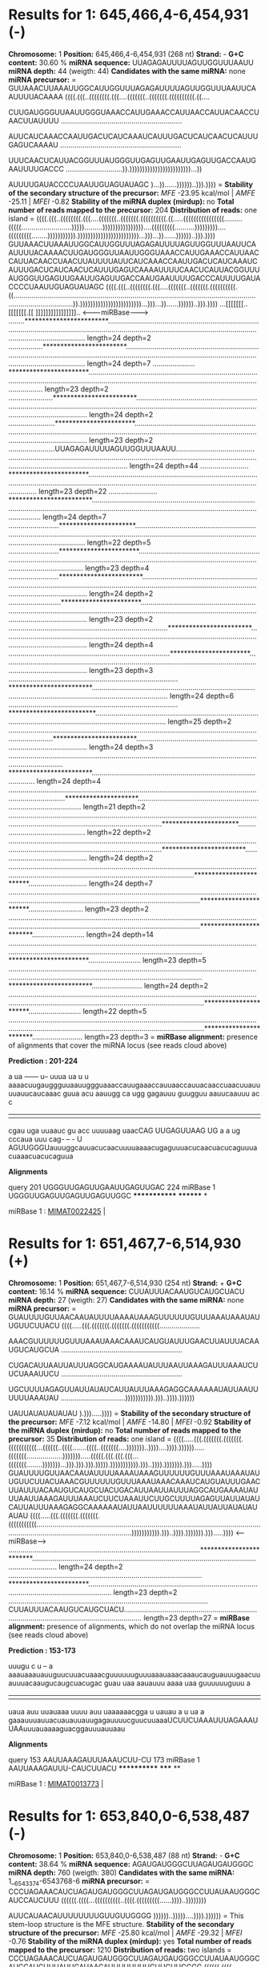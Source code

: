 * Results for 1: 645,466,4-6,454,931 (-)

*Chromosome:* 1
*Position:* 645,466,4-6,454,931 (268 nt)
*Strand:* -
*G+C content:* 30.60 %
*miRNA sequence:* UUAGAGAUUUUAGUUGGUUUAAUU
*miRNA depth:* 44 (weigth: 44)
*Candidates with the same miRNA:* none
*miRNA precursor:*
=
GUUAAACUUAAAUUGGCAUUGGUUUAGAGAUUUUAGUUGGUUUAAUUCAAUUUUACAAAA
((((.(((..((((((((.(((....(((((((..(((((((.((((((((((.((....

CUUGAUGGGUUAAUUGGGUAAACCAUUGAAACCAUUAACCAUUACAACCUAACUUAUUUU
............................................................

AUUCAUCAAACCAAUUGACUCAUCAAAUCAUUUGACUCAUCAACUCAUUUGAGUCAAAAU
............................................................

UUUCAACUCAUUACGGUUUAUGGGUUGAGUUGAAUUGAGUUGACCAAUGAAUUUUGACCC
............................)).))))))))))))))))))))))))...))

AUUUUGAUACCCCUAAUUGUAGUAUAGC
)...))......))))))..))).))))
=
*Stability of the secondary structure of the precursor:* /MFE/ -23.95 kcal/mol | /AMFE/ -25.11 | /MFEI/ -0.82
*Stability of the miRNA duplex (mirdup):* no
*Total number of reads mapped to the precursor:* 204
*Distribution of reads:* one island
=
((((.(((..((((((((.(((....(((((((..(((((((.((((((((((.((.....((((((((((((((((.........(((((.........................))))).........))))))))))))))))....(((((((((..........)))))))))....(((((((((........))))))))))).))))))))))))))))))))))))...)))...))......))))))..))).))))
GUUAAACUUAAAUUGGCAUUGGUUUAGAGAUUUUAGUUGGUUUAAUUCAAUUUUACAAAACUUGAUGGGUUAAUUGGGUAAACCAUUGAAACCAUUAACCAUUACAACCUAACUUAUUUUAUUCAUCAAACCAAUUGACUCAUCAAAUCAUUUGACUCAUCAACUCAUUUGAGUCAAAAUUUUCAACUCAUUACGGUUUAUGGGUUGAGUUGAAUUGAGUUGACCAAUGAAUUUUGACCCAUUUUGAUACCCCUAAUUGUAGUAUAGC
((((.(((..((((((((.(((....(((((((..(((((((.((((((((((.((........................................................................................................................................................)).))))))))))))))))))))))))...)))...))......))))))..))).))))
                       ...[[[[[[[..[[[[[[[.[[[[                                                                                                                                                                          ]]]]]]]]]]]]]]]]]]..
                                                                                                                                                                                                        <-------miRBase-------->                                            
........************************............................................................................................................................................................................................................................................ length=24 depth=2
.................************************................................................................................................................................................................................................................................... length=24 depth=7
.....................***********************................................................................................................................................................................................................................................ length=23 depth=2
......................************************.............................................................................................................................................................................................................................. length=24 depth=2
.......................***********************.............................................................................................................................................................................................................................. length=23 depth=2
.......................UUAGAGAUUUUAGUUGGUUUAAUU............................................................................................................................................................................................................................. length=24 depth=44
........................***********************............................................................................................................................................................................................................................. length=23 depth=22
........................************************............................................................................................................................................................................................................................ length=24 depth=7
.........................**********************............................................................................................................................................................................................................................. length=22 depth=5
.........................***********************............................................................................................................................................................................................................................ length=23 depth=4
.........................************************........................................................................................................................................................................................................................... length=24 depth=2
..........................***********************........................................................................................................................................................................................................................... length=23 depth=2
...............................................................................************************..................................................................................................................................................................... length=24 depth=4
................................................................................***********************..................................................................................................................................................................... length=23 depth=3
....................................................................................************************................................................................................................................................................................ length=24 depth=6
....................................................................................*************************............................................................................................................................................................... length=25 depth=2
.................................................................................................................................................************************................................................................................................... length=24 depth=3
......................................................................................................................................................************************.............................................................................................. length=24 depth=4
.......................................................................................................................................................*********************................................................................................................ length=21 depth=2
.......................................................................................................................................................................................................**********************............................................... length=22 depth=2
.......................................................................................................................................................................................................************************............................................. length=24 depth=2
.......................................................................................................................................................................................................................************************............................. length=24 depth=7
..........................................................................................................................................................................................................................***********************........................... length=23 depth=2
..........................................................................................................................................................................................................................************************.......................... length=24 depth=14
...........................................................................................................................................................................................................................***********************.......................... length=23 depth=5
...........................................................................................................................................................................................................................************************......................... length=24 depth=2
............................................................................................................................................................................................................................**********************.......................... length=22 depth=5
............................................................................................................................................................................................................................***********************......................... length=23 depth=3
=
*miRBase alignment:* presence of alignments that cover the miRNA locus (see reads cloud above)

*Prediction : 201-224*

    a   ua      ------  u--   uuua       ua       u          u  aaaacuugauggguuaauuggguaaaccauugaaaccauuaaccauuacaaccuaacuuauuuuauucaucaaac
guua acu  aauugg      ca   ugg    gagauuu  guugguu aauucaauuu ac                                                                           c
|||| |||  ||||||      ||   |||    |||||||  ||||||| |||||||||| ||                                                                           
cgau uga  uuaauc      gu   acc    uuuuaag  uaacCAG UUGAGUUAAG UG                                                                           a
    a   ug      cccaua  uuu   cag-       --       -          U  AGUUGGGUauuuggcauuacucaacuuuuaaaacugaguuuacucaacuacucaguuuacuaaacuacucaguua

*Alignments*


    query       201  UGGGUUGAGUUGAAUUGAGUUGAC  224
    miRBase 1        UGGGUUGAGUUGAGUUGAGUUGGC
                     ************* ******** *

miRBase 1 : [[miRkwood::Utils::make_mirbase_link( MIMAT0022425 )][MIMAT0022425]] | 


* Results for 1: 651,467,7-6,514,930 (+)

*Chromosome:* 1
*Position:* 651,467,7-6,514,930 (254 nt)
*Strand:* +
*G+C content:* 16.14 %
*miRNA sequence:* CUUAUUUACAAUGUCAUGCUACU
*miRNA depth:* 27 (weigth: 27)
*Candidates with the same miRNA:* none
*miRNA precursor:*
=
GUAUUUUGUUAACAAUAUUUUAAAAUAAAGUUUUUUGUUUAAAUAAAUAUUGUUCUUACU
((((.....(((.(((((((.(((((((.(((((((((((....................

AAACGUUUUUUGUUUAAAUAAACAAAUCAUGUAUUUGAACUUAUUUACAAUGUCAUGCUA
............................................................

CUGACAUUAAUUAUUUAGGCAUGAAAAUAUUUAAUUAAAGAUUUAAAUCUUCUAAAUUCU
............................................................

UGCUUUUAGAGUUAUUAUAUCAUUAUUUAAAGAGGCAAAAAAUAUUAAUUUUUUAAAUAU
................................))))))))))).)))..)))).))))))

UAUUAUAUAUAUAU
).))).....))))
=
*Stability of the secondary structure of the precursor:* /MFE/ -7.12 kcal/mol | /AMFE/ -14.80 | /MFEI/ -0.92
*Stability of the miRNA duplex (mirdup):* no
*Total number of reads mapped to the precursor:* 35
*Distribution of reads:* one island
=
((((.....(((.(((((((.(((((((.(((((((((((...((((((..((((.......((((..(((((((....)))))))..))))....)))).)))))).....(((((((..................))))))).....(((((.(((.(((.(((...(((((((........)))))))...))).))).))).))))).))))))))))).)))..)))).))))))).))).....))))
GUAUUUUGUUAACAAUAUUUUAAAAUAAAGUUUUUUGUUUAAAUAAAUAUUGUUCUUACUAAACGUUUUUUGUUUAAAUAAACAAAUCAUGUAUUUGAACUUAUUUACAAUGUCAUGCUACUGACAUUAAUUAUUUAGGCAUGAAAAUAUUUAAUUAAAGAUUUAAAUCUUCUAAAUUCUUGCUUUUAGAGUUAUUAUAUCAUUAUUUAAAGAGGCAAAAAAUAUUAAUUUUUUAAAUAUUAUUAUAUAUAUAU
((((.....(((.(((((((.(((((((.(((((((((((............................................................................................................................................................................))))))))))).)))..)))).))))))).))).....))))
                                                                                                                                                        <------miRBase------>                                                                                 
...............................................................................................************************....................................................................................................................................... length=24 depth=2
................................................................................................***********************....................................................................................................................................... length=23 depth=2
...................................................................................................CUUAUUUACAAUGUCAUGCUACU.................................................................................................................................... length=23 depth=27
=
*miRBase alignment:* presence of alignments, which do not overlap the miRNA locus (see reads cloud above)

*Prediction : 153-173*

    uuugu   c       u    --   a           aaauaaauauuguucuuacuaaacguuuuuuguuuaaauaaacaaaucauguauuugaacuuauuuacaaugucaugcuacugac
guau     uaa aauauuu aaaa  uaa guuuuuuguuu                                                                                     a
||||     ||| ||||||| ||||  ||| |||||||||||                                                                                     
uaua     auu uuauaaa uuuu  auu uaaaaaacgga                                                                                     u
    uauau   a       u    ua   a           gaaauuuauuacuauauuauugagauuuucguucuuaaaUCUUCUAAAUUUAGAAAUUAAuuuauaaaaguacggauuuauuaau

*Alignments*


    query       153  AAUUAAAGAUUUAAAUCUU-CU  173
    miRBase 1        AAUUAAAGAUUU-CAUCUUACU
                     ************  ***** **

miRBase 1 : [[miRkwood::Utils::make_mirbase_link( MIMAT0013773 )][MIMAT0013773]] | 


* Results for 1: 653,840,0-6,538,487 (-)

*Chromosome:* 1
*Position:* 653,840,0-6,538,487 (88 nt)
*Strand:* -
*G+C content:* 38.64 %
*miRNA sequence:* AGAUGAUGGGCUUAGAUGAUGGGC
*miRNA depth:* 760 (weigth: 380)
*Candidates with the same miRNA:* 1__6543374-6543768-6 
*miRNA precursor:*
=
CCCUAGAAACAUCUAGAUGAUGGGCUUAGAUGAUGGGCCUUAUAAUGGGCAUCCAUCUUU
((((((.((((...((((((((((..((((.(((((((((......))))..))))))))

AUUCAUAACAUUUUUUUUGUUGUUGGGG
))))))..)))))....)))).))))))
=
This stem-loop structure is the MFE structure.
*Stability of the secondary structure of the precursor:* /MFE/ -25.80 kcal/mol | /AMFE/ -29.32 | /MFEI/ -0.76
*Stability of the miRNA duplex (mirdup):* yes
*Total number of reads mapped to the precursor:* 1210
*Distribution of reads:* two islands
=
CCCUAGAAACAUCUAGAUGAUGGGCUUAGAUGAUGGGCCUUAUAAUGGGCAUCCAUCUUUAUUCAUAACAUUUUUUUUGUUGUUGGGG
((((((.((((...((((((((((..((((.(((((((((......))))..))))))))))))))..)))))....)))).))))))
              [[[[[[[[[[..[[[[.[[[[[[[          ]]..]]]]]]]]]]]]]]..]]]]]
.*************************.............................................................. length=25 depth=15
..************************.............................................................. length=24 depth=66
...************************............................................................. length=24 depth=28
....***********************............................................................. length=23 depth=16
......************************.......................................................... length=24 depth=15
..........************************...................................................... length=24 depth=32
............************************.................................................... length=24 depth=16
..............AGAUGAUGGGCUUAGAUGAUGGGC.................................................. length=24 depth=760
...............***********************.................................................. length=23 depth=27
...............************************................................................. length=24 depth=17
..................*********************................................................. length=21 depth=32
=
*miRBase alignment:* none


* Results for 1: 653,870,3-6,538,797 (+)

*Chromosome:* 1
*Position:* 653,870,3-6,538,797 (95 nt)
*Strand:* +
*G+C content:* 27.37 %
*miRNA sequence:* AUAGAUCGGUAAAAGCAUGUUUUC
*miRNA depth:* 4 (weigth: 4)
*Candidates with the same miRNA:* none
*miRNA precursor:*
=
GAUCGAUGAUUAUAGUAUAGAUCGGUAAAAGCAUGUUUUCAAUGAUUCAAUAAAGAAGAG
(((.(.(((((((((.((((((.((((..(((((((((((.....(((......))))))

AAUCAUGCUUAUCAUUUGUUUCUAUAAUUACUAUC
)).))))))))))))))))..)))))))))).)))
=
This stem-loop structure is the MFE structure.
*Stability of the secondary structure of the precursor:* /MFE/ -22.00 kcal/mol | /AMFE/ -23.16 | /MFEI/ -0.85
*Stability of the miRNA duplex (mirdup):* yes
*Total number of reads mapped to the precursor:* 11
*Distribution of reads:* random
=
GAUCGAUGAUUAUAGUAUAGAUCGGUAAAAGCAUGUUUUCAAUGAUUCAAUAAAGAAGAGAAUCAUGCUUAUCAUUUGUUUCUAUAAUUACUAUC
(((.(.(((((((((.((((((.((((..(((((((((((.....(((......)))))))).))))))))))))))))..)))))))))).)))
                [[[[[[.[[[[..[[[[[[[[[[[                 ]]]]].]]]]]]]]]]]]]]]]
..............******************............................................................... length=18 depth=2
................AUAGAUCGGUAAAAGCAUGUUUUC....................................................... length=24 depth=4
=
*miRBase alignment:* none


* Results for 1: 654,324,2-6,543,337 (+)

*Chromosome:* 1
*Position:* 654,324,2-6,543,337 (96 nt)
*Strand:* +
*G+C content:* 36.46 %
*miRNA sequence:* 
*miRNA depth:*  (weigth: )
*Candidates with the same miRNA:* none
*miRNA precursor:*
=
GAGUAAUUGUAUGUUGCACUCUUUUUCCCUUAACCAUGGUUUUUCCCAUUGGGUUUUCCU
(((((.(((.(((((((.(((.((...(((((.(((.((.....(((...)))....)))

GGUAAGGUUUUUAAUGAGGCAGCAUUUCAAAUACUU
))))))).....)).))))))))))..))).)))))
=
This stem-loop structure is the MFE structure.
*Stability of the secondary structure of the precursor:* /MFE/ -30.00 kcal/mol | /AMFE/ -31.25 | /MFEI/ -0.86
*Stability of the miRNA duplex (mirdup):* no
*Total number of reads mapped to the precursor:* 24
*Distribution of reads:* random
=
GAGUAAUUGUAUGUUGCACUCUUUUUCCCUUAACCAUGGUUUUUCCCAUUGGGUUUUCCUGGUAAGGUUUUUAAUGAGGCAGCAUUUCAAAUACUU
(((((.(((.(((((((.(((.((...(((((.(((.((.....(((...)))....)))))))))).....)).))))))))))..))).)))))
..........************************.............................................................. length=24 depth=7
...........................................************************............................. length=24 depth=3
..............................................................*******************............... length=19 depth=2
=
*miRBase alignment:* none


* Results for 1: 654,329,1-6,543,423 (+)

*Chromosome:* 1
*Position:* 654,329,1-6,543,423 (133 nt)
*Strand:* +
*G+C content:* 39.10 %
*miRNA sequence:* 
*miRNA depth:*  (weigth: )
*Candidates with the same miRNA:* none
*miRNA precursor:*
=
UGGGUUUUCCUGGUAAGGUUUUUAAUGAGGCAGCAUUUCAAAUACUUUACGAGUUAUGAU
(((((((...((((..(((((((((((.((((.((((((((((((((..(..(..(((((

ACUAUAAUGGUCAUCAGGGGGAGUGUUAUGAAUAAAGAUGGAUGCCCAUUAUAAGGCCCA
.(......)))))))..)..))))))).))).....))))..))))))))).)))))).)

UCAUCUAAGCCCA
)))...)))))))
=
This stem-loop structure is the MFE structure.
*Stability of the secondary structure of the precursor:* /MFE/ -36.40 kcal/mol | /AMFE/ -27.37 | /MFEI/ -0.7
*Stability of the miRNA duplex (mirdup):* no
*Total number of reads mapped to the precursor:* 261
*Distribution of reads:* random
=
UGGGUUUUCCUGGUAAGGUUUUUAAUGAGGCAGCAUUUCAAAUACUUUACGAGUUAUGAUACUAUAAUGGUCAUCAGGGGGAGUGUUAUGAAUAAAGAUGGAUGCCCAUUAUAAGGCCCAUCAUCUAAGCCCA
(((((((...((((..(((((((((((.((((.((((((((((((((..(..(..(((((.(......)))))))..)..))))))).))).....))))..))))))))).)))))).))))...)))))))
................................................************************............................................................. length=24 depth=5
............................................................************************................................................. length=24 depth=7
.......................................................................***********************....................................... length=23 depth=4
...........................................................................************************.................................. length=24 depth=8
.............................................................................************************................................ length=24 depth=7
.................................................................................***********************............................. length=23 depth=3
.................................................................................************************............................ length=24 depth=15
..................................................................................************************........................... length=24 depth=39
...................................................................................***********************........................... length=23 depth=4
....................................................................................**********************........................... length=22 depth=14
....................................................................................***********************.......................... length=23 depth=4
....................................................................................************************......................... length=24 depth=4
.....................................................................................*********************........................... length=21 depth=18
.....................................................................................************************........................ length=24 depth=3
......................................................................................************************....................... length=24 depth=3
.......................................................................................*******************........................... length=19 depth=4
.......................................................................................*********************......................... length=21 depth=3
.......................................................................................***********************....................... length=23 depth=4
.............................................................................................************************................ length=24 depth=18
..............................................................................................***********************................ length=23 depth=5
..............................................................................................************************............... length=24 depth=4
...............................................................................................************************.............. length=24 depth=3
.....................................................................................................************************........ length=24 depth=8
..........................................................................................................************************... length=24 depth=5
...........................................................................................................***********************... length=23 depth=5
=
*miRBase alignment:* none


* Results for 1: 654,337,4-6,543,768 (-)

*Chromosome:* 1
*Position:* 654,337,4-6,543,768 (395 nt)
*Strand:* -
*G+C content:* 37.97 %
*miRNA sequence:* AGAUGAUGGGCUUAGAUGAUGGGC
*miRNA depth:* 760 (weigth: 380)
*Candidates with the same miRNA:* 1__6538400-6538487-1 
*miRNA precursor:*
=
UGUUUGAACAAAUGUGGAUCCAUUAUUGGGCUCAUUGAUGACUAUUGGAUUAGGGCCCAU
((((((((.(((.(((((((((((((.((((((((((.......................

UUGGUUCGCCGUUUGGCACGCUACAGCCACAAAUGACACGUGUAGGAGAGGAAGACGGAG
............................................................

UUAACGGGGAUGGUCACGGGAUCAUCCAAUGAACGUCAGUUAUUUUAAUGACUCAUUUGU
............................................................

AUUUGGCCACGUCAAAAUAUUUAGCAAAAUUCAAAUAUUUUAACUUCUUUUUUGUUAUAA
............................................................

ACAGAGAAAGAGAUAGAAGAAAUGAGUGUGUUAUUCCAUUGAGAUAAAGGGUUCUUUAUA
............................................................

UAGGAGUACAAGGAAAAGGGUAAAACCCUAGAAACAUCUAGAUGAUGGGCUUAGAUGAUG
.......................................................)))))

GGCCUUAUAAUGGGCAUCCAUCUUUAUUCAUAACA
))))).)))))))..)))))).))).)))).))))
=
*Stability of the secondary structure of the precursor:* /MFE/ -26.26 kcal/mol | /AMFE/ -27.29 | /MFEI/ -0.72
*Stability of the miRNA duplex (mirdup):* no
*Total number of reads mapped to the precursor:* 1376
*Distribution of reads:* random
=
((((((((.(((.(((((((((((((.((((((((((..(((((.(((........)))..))))).(((....)))...(((.((((((((((((..(((.(((((......((((..(((.....((((((((....)))))))))))...)))).....))))))))..)))))))).((((((...)))))).......(((..(((((....(((((.(((.(((((((((...))))))))).))).)))))....))))).)))((((((......((((((....))))))...))))))........(((((...))))).....((((.....))))))))))).)))))))))).)))))))..)))))).))).)))).))))
UGUUUGAACAAAUGUGGAUCCAUUAUUGGGCUCAUUGAUGACUAUUGGAUUAGGGCCCAUUUGGUUCGCCGUUUGGCACGCUACAGCCACAAAUGACACGUGUAGGAGAGGAAGACGGAGUUAACGGGGAUGGUCACGGGAUCAUCCAAUGAACGUCAGUUAUUUUAAUGACUCAUUUGUAUUUGGCCACGUCAAAAUAUUUAGCAAAAUUCAAAUAUUUUAACUUCUUUUUUGUUAUAAACAGAGAAAGAGAUAGAAGAAAUGAGUGUGUUAUUCCAUUGAGAUAAAGGGUUCUUUAUAUAGGAGUACAAGGAAAAGGGUAAAACCCUAGAAACAUCUAGAUGAUGGGCUUAGAUGAUGGGCCUUAUAAUGGGCAUCCAUCUUUAUUCAUAACA
((((((((.(((.(((((((((((((.((((((((((..............................................................................................................................................................................................................................................................................................................................)))))))))).)))))))..)))))).))).)))).))))
............................................................................................................................................................................................................................................************************....................................................................................................................................... length=24 depth=12
..................................................................................................................................................................................................................................................************************................................................................................................................................. length=24 depth=5
.....................................................................................................................................................................................................................................................************************.............................................................................................................................. length=24 depth=10
........................................................................................................................................................................................................................................................************************........................................................................................................................... length=24 depth=8
............................................................................................................................................................................................................................................................************************....................................................................................................................... length=24 depth=6
................................................................................................................................................................................................................................................................................************************................................................................................................... length=24 depth=8
..................................................................................................................................................................................................................................................................................***********************.................................................................................................. length=23 depth=5
......................................................................................................................................................................................................................................................................................................................................************************............................................. length=24 depth=11
......................................................................................................................................................................................................................................................................................................................................*************************............................................ length=25 depth=15
.......................................................................................................................................................................................................................................................................................................................................************************............................................ length=24 depth=66
........................................................................................................................................................................................................................................................................................................................................************************........................................... length=24 depth=28
.........................................................................................................................................................................................................................................................................................................................................***********************........................................... length=23 depth=16
.........................................................................................................................................................................................................................................................................................................................................************************.......................................... length=24 depth=5
..........................................................................................................................................................................................................................................................................................................................................***********************.......................................... length=23 depth=8
...........................................................................................................................................................................................................................................................................................................................................************************........................................ length=24 depth=15
...............................................................................................................................................................................................................................................................................................................................................************************.................................... length=24 depth=32
................................................................................................................................................................................................................................................................................................................................................************************................................... length=24 depth=5
.................................................................................................................................................................................................................................................................................................................................................************************.................................. length=24 depth=16
...................................................................................................................................................................................................................................................................................................................................................*******************..................................... length=19 depth=5
...................................................................................................................................................................................................................................................................................................................................................*********************................................... length=21 depth=10
...................................................................................................................................................................................................................................................................................................................................................***********************................................. length=23 depth=10
...................................................................................................................................................................................................................................................................................................................................................AGAUGAUGGGCUUAGAUGAUGGGC................................ length=24 depth=760
....................................................................................................................................................................................................................................................................................................................................................******************..................................... length=18 depth=5
....................................................................................................................................................................................................................................................................................................................................................**********************................................. length=22 depth=5
....................................................................................................................................................................................................................................................................................................................................................***********************................................ length=23 depth=27
....................................................................................................................................................................................................................................................................................................................................................************************............................... length=24 depth=17
.....................................................................................................................................................................................................................................................................................................................................................************************.............................. length=24 depth=12
.......................................................................................................................................................................................................................................................................................................................................................********************................................ length=20 depth=8
.......................................................................................................................................................................................................................................................................................................................................................*********************............................... length=21 depth=32
.......................................................................................................................................................................................................................................................................................................................................................***********************............................. length=23 depth=7
=
*miRBase alignment:* none


* Results for 1: 659,298,4-6,593,131 (+)

*Chromosome:* 1
*Position:* 659,298,4-6,593,131 (148 nt)
*Strand:* +
*G+C content:* 36.49 %
*miRNA sequence:* AAAGAUAAAGCGGAUUAAACUGUU
*miRNA depth:* 12 (weigth: 12)
*Candidates with the same miRNA:* none
*miRNA precursor:*
=
GACGGACAAAUCUGUUUAUGUUUGUAGUGUUGAGGACUCAAAAAAAAAAAACUCAUUGCU
(((((...(((((((((.(((((.(((.((.((.(((...........((((.((((((.

GACCAACUACAAACCGCUUUUACAUACAAAUAGAGUUGCUCCGCAAUGGUUUGUUGUCUA
((.(((((.........................))))).)).))))))))))))).)).)

CCCUAAAGAUAAAGCGGAUUAAACUGUU
).))).))))))))))))))...)))))
=
This stem-loop structure is the MFE structure.
*Stability of the secondary structure of the precursor:* /MFE/ -34.20 kcal/mol | /AMFE/ -23.11 | /MFEI/ -0.63
*Stability of the miRNA duplex (mirdup):* yes
*Total number of reads mapped to the precursor:* 22
*Distribution of reads:* one island
=
GACGGACAAAUCUGUUUAUGUUUGUAGUGUUGAGGACUCAAAAAAAAAAAACUCAUUGCUGACCAACUACAAACCGCUUUUACAUACAAAUAGAGUUGCUCCGCAAUGGUUUGUUGUCUACCCUAAAGAUAAAGCGGAUUAAACUGUU
(((((...(((((((((.(((((.(((.((.((.(((...........((((.((((((.((.(((((.........................))))).)).))))))))))))).)).)).))).))))))))))))))...)))))
[[[[[...[[[[[[[[[.[[[[[.[                                                                                                   ].]]]]]]]]]]]]]]...]]]]]
............................................................................................................................AAAGAUAAAGCGGAUUAAACUGUU length=24 depth=12
.............................................................................................................................********************... length=20 depth=2
=
*miRBase alignment:* none


* Results for 4: 50,512,-50,681 (+)

*Chromosome:* 4
*Position:* 50,512,-50,681 (170 nt)
*Strand:* +
*G+C content:* 51.18 %
*miRNA sequence:* 
*miRNA depth:*  (weigth: )
*Candidates with the same miRNA:* none
*miRNA precursor:*
=
GGUGAGCUGGACAAGCUAGGAUGAACUAGCUAGCUAAGUUAGGUGAGCUAAACCAGCUGG
(((((((.((((..((((((((((.(((.((((((..(((((..................

AAGACUAGCUAGCUCAGCUAGGUGAGCUGACCGACAGCUCGACUGAGCUCGGUGAGCUGA
............................................................

UCGUGUACUGACCCAGCUGGGUGGUCAUUCUAAGUAAGAUCUUGCUUACU
.......)))))..)))))).)))))))))).)))..).))).)))))))
=
*Stability of the secondary structure of the precursor:* /MFE/ -36.38 kcal/mol | /AMFE/ -45.29 | /MFEI/ -0.89
*Stability of the miRNA duplex (mirdup):* no
*Total number of reads mapped to the precursor:* 21
*Distribution of reads:* random
=
(((((((.((((..((((((((((.(((.((((((..(((((.((((((.....((((((....))))))))))))((..(((.((((.(((((..((((....))))))))).)))).)))..)).)))))..)))))).)))))))))).)))..).))).)))))))
GGUGAGCUGGACAAGCUAGGAUGAACUAGCUAGCUAAGUUAGGUGAGCUAAACCAGCUGGAAGACUAGCUAGCUCAGCUAGGUGAGCUGACCGACAGCUCGACUGAGCUCGGUGAGCUGAUCGUGUACUGACCCAGCUGGGUGGUCAUUCUAAGUAAGAUCUUGCUUACU
(((((((.((((..((((((((((.(((.((((((..(((((.....................................................................................)))))..)))))).)))))))))).)))..).))).)))))))
.........................................................................................................************************......................................... length=24 depth=3
................................................................................................................**********************.................................... length=22 depth=2
.................................................................................................................************************................................. length=24 depth=4
=
*miRBase alignment:* none


* Results for 4: 77,043,-77,331 (-)

*Chromosome:* 4
*Position:* 77,043,-77,331 (289 nt)
*Strand:* -
*G+C content:* 46.37 %
*miRNA sequence:* 
*miRNA depth:*  (weigth: )
*Candidates with the same miRNA:* none
*miRNA precursor:*
=
UGGGCCUCUUCACCUAUUGCCAAUUGGUUUUAGGUUGGAAACCCACACUCUAAUAUGGUA
(((((.(((..((.((..((((((((((..(((((.(((((..(.((.(((.(((((.((

UCAGAGCCUGAUCCGCACAUACUCAACCCGAUCCACAUCGGUCCGGCCCAAUACUUGGCC
(((......(((((.....((((((((.((((............................

CGCCGAUCCAUGCCCAAACAUAUCGAGAUCAAUGGCUAGAAGAACCAUCAUCUCGAGGGG
............................................................

GCGUAUUAGGGACAAUGUCCCACAUCGAAAGUUGAGUAGGAUCUUAAGUGAUAUAUAUAA
.......................))))...))))))))))))).....)))))))))).)

GAUAUGAGCCUUUCCAUCUAUUGCCAAUUGGUUUUAUGUUGGAAGCCCA
))..)).)..))))))))))..))))))))))..)).)).))).)))))
=
*Stability of the secondary structure of the precursor:* /MFE/ -59.19 kcal/mol | /AMFE/ -35.54 | /MFEI/ -0.77
*Stability of the miRNA duplex (mirdup):* no
*Total number of reads mapped to the precursor:* 213
*Distribution of reads:* random
=
(((((.(((..((.((..((((((((((..(((((.(((((..(.((.(((.(((((.(((((......(((((.....((((((((.((((....((((((..((((........)))).))))))..((((((.......(((((((..((((.........)))).)))))))..))))))....(((((...)))))..))))...))))))))))))).....)))))))))).)))..)).)..))))))))))..))))))))))..)).)).))).)))))
UGGGCCUCUUCACCUAUUGCCAAUUGGUUUUAGGUUGGAAACCCACACUCUAAUAUGGUAUCAGAGCCUGAUCCGCACAUACUCAACCCGAUCCACAUCGGUCCGGCCCAAUACUUGGCCCGCCGAUCCAUGCCCAAACAUAUCGAGAUCAAUGGCUAGAAGAACCAUCAUCUCGAGGGGGCGUAUUAGGGACAAUGUCCCACAUCGAAAGUUGAGUAGGAUCUUAAGUGAUAUAUAUAAGAUAUGAGCCUUUCCAUCUAUUGCCAAUUGGUUUUAUGUUGGAAGCCCA
(((((.(((..((.((..((((((((((..(((((.(((((..(.((.(((.(((((.(((((......(((((.....((((((((.((((...............................................................................................................))))...))))))))))))).....)))))))))).)))..)).)..))))))))))..))))))))))..)).)).))).)))))
...............************************.......................................................................................................................................................................................................................................................... length=24 depth=17
............................................................................***********************.............................................................................................................................................................................................. length=23 depth=2
....................................................................................************************..................................................................................................................................................................................... length=24 depth=10
.....................................................................................................................................************************.................................................................................................................................... length=24 depth=6
.......................................................................................................................................***********************................................................................................................................................... length=23 depth=23
.......................................................................................................................................************************.................................................................................................................................. length=24 depth=9
........................................................................................................................................************************................................................................................................................................. length=24 depth=6
.........................................................................................................................................***********************................................................................................................................................. length=23 depth=3
.........................................................................................................................................************************................................................................................................................................ length=24 depth=4
...........................................................................................................................................*******************................................................................................................................................... length=19 depth=2
...........................................................................................................................................*********************................................................................................................................................. length=21 depth=3
...........................................................................................................................................**********************................................................................................................................................ length=22 depth=2
...........................................................................................................................................***********************............................................................................................................................... length=23 depth=2
...........................................................................................................................................************************.............................................................................................................................. length=24 depth=33
............................................................................................................................................***********************.............................................................................................................................. length=23 depth=2
.............................................................................................................................................************************............................................................................................................................ length=24 depth=8
.............................................................................................................................................*************************........................................................................................................................... length=25 depth=4
..............................................................................................................................................************************........................................................................................................................... length=24 depth=2
..............................................................................................................................................................................************************........................................................................................... length=24 depth=2
.................................................................................................................................................................................................************************........................................................................ length=24 depth=2
..................................................................................................................................................................................................................**********************......................................................... length=22 depth=2
..................................................................................................................................................................................................................***********************........................................................ length=23 depth=3
...................................................................................................................................................................................................................******************............................................................ length=18 depth=2
...................................................................................................................................................................................................................************************...................................................... length=24 depth=2
....................................................................................................................................................................................................................***********************...................................................... length=23 depth=9
......................................................................................................................................................................................................................*******************........................................................ length=19 depth=3
......................................................................................................................................................................................................................***********************.................................................... length=23 depth=3
.......................................................................................................................................................................................................................**********************.................................................... length=22 depth=2
=
*miRBase alignment:* none


* Results for 4: 77,276,-77,585 (+)

*Chromosome:* 4
*Position:* 77,276,-77,585 (310 nt)
*Strand:* +
*G+C content:* 45.16 %
*miRNA sequence:* 
*miRNA depth:*  (weigth: )
*Candidates with the same miRNA:* none
*miRNA precursor:*
=
AUAUUAGAGUGUGGGUUUCCAACCUAAAACCAAUUGGCAAUAGGUGAAGAGGCCCAUAUC
((((.(((.(((((((((((.(((((...((((((((...((.((...((((((((((..

UUAUAUAUACCACUUAAGAUCUUAUUCAACUUCCGAUGUGGGAUAUUAUCCCUAAUACGC
............................................................

CCCCUCGAGAUGAUGGUUCUUCUAGCCAUUGAUCUCGAUAUGUUUGGGCAUGGAUCGGCG
............................................................

GGCCAAGUAUUGGGCCGGACCGAUGUGGAUCGGGUUGAGUAUGUGCGGAUCGGGGUCUGA
............................................................

UACCAUAUCAGACUGUGGGCUUCCAACGUAAAACUAAUUGGCAAUAGGUGGAGAGGCUCA
.............))))))))))..)).))...))))))))...))))).).))))))))

UAUCUUAUAU
))))).))))
=
*Stability of the secondary structure of the precursor:* /MFE/ -43.29 kcal/mol | /AMFE/ -36.81 | /MFEI/ -0.82
*Stability of the miRNA duplex (mirdup):* no
*Total number of reads mapped to the precursor:* 103
*Distribution of reads:* random
=
((((.(((.(((((((((((.(((((...((((((((...((.((...((((((((((...................(((((((((((((..(((((.((((((...)))))......((((.(((((((((((((((.....))))))).)))))))...)...))))..(.((((((.((((........)))).).))))).)).))))))))))))).....)))))...((((((((...))))))))))))))))))..)).))...))))))))...))))).).))))))))))))).))))
AUAUUAGAGUGUGGGUUUCCAACCUAAAACCAAUUGGCAAUAGGUGAAGAGGCCCAUAUCUUAUAUAUACCACUUAAGAUCUUAUUCAACUUCCGAUGUGGGAUAUUAUCCCUAAUACGCCCCCUCGAGAUGAUGGUUCUUCUAGCCAUUGAUCUCGAUAUGUUUGGGCAUGGAUCGGCGGGCCAAGUAUUGGGCCGGACCGAUGUGGAUCGGGUUGAGUAUGUGCGGAUCGGGGUCUGAUACCAUAUCAGACUGUGGGCUUCCAACGUAAAACUAAUUGGCAAUAGGUGGAGAGGCUCAUAUCUUAUAU
((((.(((.(((((((((((.(((((...((((((((...((.((...((((((((((...................................................................................................................................................................................................))))))))))..)).))...))))))))...))))).).))))))))))))).))))
                   <------miRBase------->                                                                                                                                                                                                                                                                             
..............................************************................................................................................................................................................................................................................................................................ length=24 depth=4
.......................................................************************....................................................................................................................................................................................................................................... length=24 depth=5
.........................................................************************..................................................................................................................................................................................................................................... length=24 depth=3
..............................................................************************................................................................................................................................................................................................................................ length=24 depth=3
................................................................................................................************************.............................................................................................................................................................................. length=24 depth=3
................................................................................................................................................************************.............................................................................................................................................. length=24 depth=2
.................................................................................................................................................************************............................................................................................................................................. length=24 depth=2
......................................................................................................................................................************************........................................................................................................................................ length=24 depth=2
..............................................................................................................................................................******************...................................................................................................................................... length=18 depth=2
............................................................................................................................................................................................************************.................................................................................................. length=24 depth=9
................................................................................................................................................................................................................************************.............................................................................. length=24 depth=2
.........................................................................................................................................................................................................................................................******************........................................... length=18 depth=12
............................................................................................................................................................................................................................................................***********************................................... length=23 depth=3
.................................................................................................................................................................................................................................................................................************************............. length=24 depth=2
...................................................................................................................................................................................................................................................................................************************........... length=24 depth=2
=
*miRBase alignment:* presence of alignments, which do not overlap the miRNA locus (see reads cloud above)

*Prediction : 20-41*

    u   g          - A     AAA        CAA  g  gaa          ucuuauauauaccacuuaagaucuuauucaacuuccgaugugggauauuaucccuaauacgcccccucgagaugaugguucuucuagccauugauc
auau aga uguggguuuc C ACCUA   CCAAUUGG   Ua gu   gaggcccaua                                                                                                u
|||| ||| |||||||||| | |||||   ||||||||   || ||   ||||||||||                                                                                                c
uaua ucu auacucggag g uggau   gguuaauc   au ca   cuucgggugu                                                                                                g
    u   -          a g     aac        aaa  g  ac-          cagacuauaccauagucuggggcuaggcguguaugaguugggcuagguguagccaggccggguuaugaaccgggcggcuagguacggguuuguaua

*Alignments*


    query       20  CAACCUAAAACCAAUUGGCAAU  41
    miRBase 1       CAACUUAAAAUCAGUUGGCAAU
                    **** ***** ** ********

miRBase 1 : [[miRkwood::Utils::make_mirbase_link( MIMAT0017923 )][MIMAT0017923]] | 


* Results for 4: 2,979,01-,298,116 (-)

*Chromosome:* 4
*Position:* 2,979,01-,298,116 (216 nt)
*Strand:* -
*G+C content:* 31.02 %
*miRNA sequence:* 
*miRNA depth:*  (weigth: )
*Candidates with the same miRNA:* none
*miRNA precursor:*
=
CAUGUUUUAAAUGGUAGUUAACUCUUAGUUCAUGUUUAAAAUGGCCACAUAUAAAGUCGA
((((..(((((((.(((((((((.((((..((((..........................

UGUUUAAAAUGACCACAAUUUAAAACUUGACUAAUAAAGUCGUUAACGGAUGAUAACAGA
............................................................

AGUUAGAAGUUCCGUUAAUGACUGAUAACGGCAUGUCUAUUUUGGCCUGGUUAACGAAUA
............................................................

AUCAUGUUUUAAAAGUUAGUUAACGUUUAGUUCAUG
..))))..)))).))))))))).)))))))..))))
=
*Stability of the secondary structure of the precursor:* /MFE/ -13.88 kcal/mol | /AMFE/ -24.54 | /MFEI/ -0.79
*Stability of the miRNA duplex (mirdup):* no
*Total number of reads mapped to the precursor:* 301
*Distribution of reads:* random
=
((((..(((((((.(((((((((.((((..((((.((((...(((((.......((((((.((((.((((.......)))).)))))))))).....(((((((((((((...((((....)))).....)))))))))))))((((......)))).....)))))...))))........))))..)))).))))))))).)))))))..))))
CAUGUUUUAAAUGGUAGUUAACUCUUAGUUCAUGUUUAAAAUGGCCACAUAUAAAGUCGAUGUUUAAAAUGACCACAAUUUAAAACUUGACUAAUAAAGUCGUUAACGGAUGAUAACAGAAGUUAGAAGUUCCGUUAAUGACUGAUAACGGCAUGUCUAUUUUGGCCUGGUUAACGAAUAAUCAUGUUUUAAAAGUUAGUUAACGUUUAGUUCAUG
((((..(((((((.(((((((((.((((..((((....................................................................................................................................................))))..)))).))))))))).)))))))..))))
......................................************************.......................................................................................................................................................... length=24 depth=15
.......................................***********************.......................................................................................................................................................... length=23 depth=17
.......................................************************......................................................................................................................................................... length=24 depth=5
............................................................................................***********************..................................................................................................... length=23 depth=13
.........................................................................................................................************************....................................................................... length=24 depth=50
..........................................................................................................................************************...................................................................... length=24 depth=17
...........................................................................................................................***********************...................................................................... length=23 depth=6
...........................................................................................................................************************..................................................................... length=24 depth=15
............................................................................................................................*********************....................................................................... length=21 depth=7
............................................................................................................................**********************...................................................................... length=22 depth=4
............................................................................................................................***********************..................................................................... length=23 depth=28
............................................................................................................................************************.................................................................... length=24 depth=4
.............................................................................................................................***********************.................................................................... length=23 depth=3
.............................................................................................................................************************................................................................... length=24 depth=7
...............................................................................................................................***********************.................................................................. length=23 depth=3
..............................................................................................................................................************************.................................................. length=24 depth=7
...............................................................................................................................................************************................................................. length=24 depth=3
................................................................................................................................................************************................................................ length=24 depth=18
...............................................................................................................................................................************************................................. length=24 depth=4
=
*miRBase alignment:* none


* Results for 4: 2,981,93-,298,561 (-)

*Chromosome:* 4
*Position:* 2,981,93-,298,561 (369 nt)
*Strand:* -
*G+C content:* 30.89 %
*miRNA sequence:* AAGCAGAACCCAAGAACAUAGUUU
*miRNA depth:* 176 (weigth: 176)
*Candidates with the same miRNA:* none
*miRNA precursor:*
=
GUUAAUGACUGCUAAUCUAUCCAAAACAACGUCGUUUGAGAAUAAUCGAAAGAACAUAAA
((((((((((.(((...(((((((((..((....(((((((((((((.((((((.((...

GAUUUUUUCCAUAUGAAAUUUCCAUAUCAAAAAGUUUUAAGCAGAACCCAAGAACAUAGU
(((((((((...((((((((((......................................

UUGAUAUAGAGAUAACCGCAGUGCCAGUAAUUGGAAGCAAAUAAAGGUGUUUUCGUUUAU
............................................................

AUAUUUGUUUUAAAUUUUAAAAGGAAUCAUGGAAGCAAAUUGAAGACUCAUUAUAAGAUU
............................................................

GUUCGUCUUGUUUGAGCGGUUGUAGAAAUAGAUUUGGGGAACUGGAGUUUCAUUUAGAAA
...........................................))))))))))...))))

ACAAUCCUGAUUUUCUUUGGAUUAUUCUCAAAACAAAGUCAUUUUAGGGAUACUAAUAGA
).))))...)).)))))).))))))))))))).....))..))))..)))))....))))

GUCGUUAAC
)))))))))
=
*Stability of the secondary structure of the precursor:* /MFE/ -50.55 kcal/mol | /AMFE/ -23.93 | /MFEI/ -0.77
*Stability of the miRNA duplex (mirdup):* no
*Total number of reads mapped to the precursor:* 300
*Distribution of reads:* random
=
((((((((((.(((...(((((((((..((....(((((((((((((.((((((.((...(((((((((...((((((((((.((((((((..(((((............)))))....))))))))....(((((((........((((.((((((((........)))))))).))))..(((((((((..(((((....)))))....)))))))))......((((..(((((((.....))))))).)))))))))))....................))))))))))...))))).))))...)).)))))).))))))))))))).....))..))))..)))))....)))))))))))))
GUUAAUGACUGCUAAUCUAUCCAAAACAACGUCGUUUGAGAAUAAUCGAAAGAACAUAAAGAUUUUUUCCAUAUGAAAUUUCCAUAUCAAAAAGUUUUAAGCAGAACCCAAGAACAUAGUUUGAUAUAGAGAUAACCGCAGUGCCAGUAAUUGGAAGCAAAUAAAGGUGUUUUCGUUUAUAUAUUUGUUUUAAAUUUUAAAAGGAAUCAUGGAAGCAAAUUGAAGACUCAUUAUAAGAUUGUUCGUCUUGUUUGAGCGGUUGUAGAAAUAGAUUUGGGGAACUGGAGUUUCAUUUAGAAAACAAUCCUGAUUUUCUUUGGAUUAUUCUCAAAACAAAGUCAUUUUAGGGAUACUAAUAGAGUCGUUAAC
((((((((((.(((...(((((((((..((....(((((((((((((.((((((.((...(((((((((...((((((((((.........................................................................................................................................................................................................))))))))))...))))).))))...)).)))))).))))))))))))).....))..))))..)))))....)))))))))))))
.........................************************................................................................................................................................................................................................................................................................................................................................ length=24 depth=11
..........................***********************................................................................................................................................................................................................................................................................................................................................ length=23 depth=9
................................................................................................************************......................................................................................................................................................................................................................................................... length=24 depth=3
..................................................................................................AAGCAGAACCCAAGAACAUAGUUU....................................................................................................................................................................................................................................................... length=24 depth=176
...................................................................................................***********************....................................................................................................................................................................................................................................................... length=23 depth=3
...................................................................................................************************...................................................................................................................................................................................................................................................... length=24 depth=6
....................................................................................................************************..................................................................................................................................................................................................................................................... length=24 depth=3
...............................................................................................................***********************........................................................................................................................................................................................................................................... length=23 depth=3
................................................................................................................................................................................................................************************......................................................................................................................................... length=24 depth=22
.......................................................................................................................................................................................................................************************.................................................................................................................................. length=24 depth=3
.......................................................................................................................................................................................................................................................***********************................................................................................................... length=23 depth=3
.............................................................................................................................................................................................................................................................************************............................................................................................ length=24 depth=6
.........................................................................................................................................................................................................................................................................................................................................................************************ length=24 depth=2
=
*miRBase alignment:* none


* Results for 4: 3,132,66-,313,379 (-)

*Chromosome:* 4
*Position:* 3,132,66-,313,379 (114 nt)
*Strand:* -
*G+C content:* 29.82 %
*miRNA sequence:* CUUGGUAUAUUCAAAUUAGGAUU
*miRNA depth:* 11 (weigth: 11)
*Candidates with the same miRNA:* none
*miRNA precursor:*
=
CUAUCAAAAACUUAAAACCUUUCAAAACCUCUUGGUAUAUUCAAAUUAGGAUUCUUCAUU
(((((((((.(.(((.((.((((((((((.(((((.(((......(((.((........)

CAUGAAAUCAUUAUUCCAAGGGUUUUGGGAUGUCUUACGAAAUAAUUUUGGUAG
).)))......))).))))))))))))))).)).))).)......)))))))))
=
This stem-loop structure is the MFE structure.
*Stability of the secondary structure of the precursor:* /MFE/ -23.80 kcal/mol | /AMFE/ -20.88 | /MFEI/ -0.7
*Stability of the miRNA duplex (mirdup):* no
*Total number of reads mapped to the precursor:* 36
*Distribution of reads:* random
=
CUAUCAAAAACUUAAAACCUUUCAAAACCUCUUGGUAUAUUCAAAUUAGGAUUCUUCAUUCAUGAAAUCAUUAUUCCAAGGGUUUUGGGAUGUCUUACGAAAUAAUUUUGGUAG
(((((((((.(.(((.((.((((((((((.(((((.(((......(((.((........)).)))......))).))))))))))))))).)).))).)......)))))))))
...............************************........................................................................... length=24 depth=2
.............................************************............................................................. length=24 depth=2
..............................CUUGGUAUAUUCAAAUUAGGAUU............................................................. length=23 depth=11
...........................................................................********************................... length=20 depth=2
=
*miRBase alignment:* none


* Results for 4: 4,343,04-,434,483 (+)

*Chromosome:* 4
*Position:* 4,343,04-,434,483 (180 nt)
*Strand:* +
*G+C content:* 31.11 %
*miRNA sequence:* AGUGACCAUUGGAGCAUCGUGCCU
*miRNA depth:* 72 (weigth: 72)
*Candidates with the same miRNA:* none
*miRNA precursor:*
=
UGACUCUAUUUUAGAGGCUGCUCCAAUGGUCACAUGUAAAAUAGAAUUUUCUUUAAAAUA
(((((((((((((.(((((((((((((((((((...(((((((((.(((((((.((((((

GAGGAGAUAUCAUCUCUAUAAAUAAAGAUCUCUACAUUUAGUCUCUAUUUUUUUCCUAUU
(......................................................)))))

UUUGAGGAAACUCUAUUUUAAAAGUGACCAUUGGAGCAUCGUGCCUAUAAAAUAGGGUCA
)).))))))).)))))))))...)))))))))))))))....)))).)))))))))))))

=
*Stability of the secondary structure of the precursor:* /MFE/ -66.37 kcal/mol | /AMFE/ -40.94 | /MFEI/ -1.32
*Stability of the miRNA duplex (mirdup):* yes
*Total number of reads mapped to the precursor:* 152
*Distribution of reads:* two islands
=
(((((((((((((.(((((((((((((((((((...(((((((((.(((((((.(((((((.((((((...))))))..(((((.((((...........)))).))))).....))))))).))))))).)))))))))...)))))))))))))))....)))).)))))))))))))
UGACUCUAUUUUAGAGGCUGCUCCAAUGGUCACAUGUAAAAUAGAAUUUUCUUUAAAAUAGAGGAGAUAUCAUCUCUAUAAAUAAAGAUCUCUACAUUUAGUCUCUAUUUUUUUCCUAUUUUUGAGGAAACUCUAUUUUAAAAGUGACCAUUGGAGCAUCGUGCCUAUAAAAUAGGGUCA
(((((((((((((.(((((((((((((((((((...(((((((((.(((((((.(((((((......................................................))))))).))))))).)))))))))...)))))))))))))))....)))).)))))))))))))
              [[[[[[[[[[[[[[[[[[[.                                                                                                            .]]]]]]]]]]]]]]]....]]]]
                                              <-----miRBase----->                                                                                                                   
............************************................................................................................................................................................ length=24 depth=2
.......................************************..................................................................................................................................... length=24 depth=3
........................************************.................................................................................................................................... length=24 depth=3
............................************************................................................................................................................................ length=24 depth=2
................................................................................************************............................................................................ length=24 depth=2
.....................................................................................................................................************************....................... length=24 depth=2
......................................................................................................................................***********************....................... length=23 depth=2
........................................................................................................................................************************.................... length=24 depth=4
...........................................................................................................................................******************....................... length=18 depth=2
.............................................................................................................................................************************............... length=24 depth=3
..............................................................................................................................................AGUGACCAUUGGAGCAUCGUGCCU.............. length=24 depth=72
..............................................................................................................................................*************************............. length=25 depth=2
...............................................................................................................................................***********************.............. length=23 depth=4
................................................................................................................................................***********************............. length=23 depth=13
.................................................................................................................................................*********************.............. length=21 depth=4
.................................................................................................................................................**********************............. length=22 depth=3
.................................................................................................................................................************************........... length=24 depth=4
...................................................................................................................................................************************......... length=24 depth=2
.........................................................................................................................................................************************... length=24 depth=5
=
*miRBase alignment:* presence of alignments, which do not overlap the miRNA locus (see reads cloud above)

*Prediction : 47-65*

             g    ----               aug         a       U       AGGAgauaucaucucuauaaauaaag
ugacucuauuuua aggc    ugcuccaauggucac   uaaaauaga UUUUCUU AAAAUAG                          a
||||||||||||| ||||    |||||||||||||||   ||||||||| ||||||| |||||||                          
acugggauaaaau uccg    acgagguuaccagug   auuuuaucu aaaggag uuuuauc                          u
             a    ugcu               aaa         c       u       cuuuuuuuaucucugauuuacaucuc

*Alignments*


    query       47  UUUUCU-UUAA-AAUAGAGGA  65
    miRBase 1       UUUUCUCUUAACAACAGAGGA
                    ****** **** ** ******

miRBase 1 : [[miRkwood::Utils::make_mirbase_link( MIMAT0033872 )][MIMAT0033872]] | 


* Results for 4: 6,182,59-,618,526 (-)

*Chromosome:* 4
*Position:* 6,182,59-,618,526 (268 nt)
*Strand:* -
*G+C content:* 15.67 %
*miRNA sequence:* 
*miRNA depth:*  (weigth: )
*Candidates with the same miRNA:* none
*miRNA precursor:*
=
AAAAAAUUGCAAGAUUAUCAUAUAAGUCACUCAACCAUAUACAGUAGAAACUCUAUAAAU
(((((((((((.((((((.(((((...((..((((........(((((((..........

UAAUAAUGUUGGGACCAUGAAAUUUUAUUAAUUUAUAGUGAUAUUAAUUUAUCCUAUAAA
............................................................

UUAAUAUUUAUUAAUUUAUCGUAUAAGUUAAUAAAUAUUAAUUUAUAAAAAUAUUUAUGU
............................................................

AAAAUACAAUACUAUAUUCUUUUUAAAAUGUUUUUAAUUAAUUUUCUAUAUGCUUUGUUG
..........................................))))))).......))))

UUUGUAUAUAUAAUUAUGUUAGUUUUUU
..))))))))))))).)).)))))))))
=
*Stability of the secondary structure of the precursor:* /MFE/ -12.02 kcal/mol | /AMFE/ -19.74 | /MFEI/ -1.26
*Stability of the miRNA duplex (mirdup):* no
*Total number of reads mapped to the precursor:* 119
*Distribution of reads:* random
=
(((((((((((.((((((.(((((...((..((((........(((((((..((((((((((((((.(((..........))).)))))))))))))).((((......)))).(((((((((((((((((((((((((...)))))))))))))))))))))))))(((((((((...(((((................))))))))))))))........))))))).......))))..))))))))))))).)).)))))))))
AAAAAAUUGCAAGAUUAUCAUAUAAGUCACUCAACCAUAUACAGUAGAAACUCUAUAAAUUAAUAAUGUUGGGACCAUGAAAUUUUAUUAAUUUAUAGUGAUAUUAAUUUAUCCUAUAAAUUAAUAUUUAUUAAUUUAUCGUAUAAGUUAAUAAAUAUUAAUUUAUAAAAAUAUUUAUGUAAAAUACAAUACUAUAUUCUUUUUAAAAUGUUUUUAAUUAAUUUUCUAUAUGCUUUGUUGUUUGUAUAUAUAAUUAUGUUAGUUUUUU
(((((((((((.((((((.(((((...((..((((........(((((((............................................................................................................................................................................))))))).......))))..))))))))))))).)).)))))))))
................................************************.................................................................................................................................................................................................................... length=24 depth=2
..................................***********************................................................................................................................................................................................................................... length=23 depth=5
........................................************************............................................................................................................................................................................................................ length=24 depth=2
..........................................***********************........................................................................................................................................................................................................... length=23 depth=4
...................................................************************................................................................................................................................................................................................. length=24 depth=2
....................................................************************................................................................................................................................................................................................ length=24 depth=30
.....................................................***********************................................................................................................................................................................................................ length=23 depth=15
.....................................................************************............................................................................................................................................................................................... length=24 depth=4
......................................................**********************................................................................................................................................................................................................ length=22 depth=4
......................................................***********************............................................................................................................................................................................................... length=23 depth=8
......................................................************************.............................................................................................................................................................................................. length=24 depth=5
.......................................................*********************................................................................................................................................................................................................ length=21 depth=5
........................................................*********************............................................................................................................................................................................................... length=21 depth=3
.............................................................***********************........................................................................................................................................................................................ length=23 depth=2
................................................................************************.................................................................................................................................................................................... length=24 depth=7
...................................................................***********************.................................................................................................................................................................................. length=23 depth=3
=
*miRBase alignment:* none


* Results for 4: 7,432,81-,743,392 (-)

*Chromosome:* 4
*Position:* 7,432,81-,743,392 (112 nt)
*Strand:* -
*G+C content:* 22.32 %
*miRNA sequence:* AUUUAGGGAAUCUAGUUUUUACUC
*miRNA depth:* 19 (weigth: 19)
*Candidates with the same miRNA:* none
*miRNA precursor:*
=
GAUUUUAAAAUUUUGGUUUCCCUACAAUUUGAAAAACUAUUUUGUUGUAAUUUUCCAUUC
((...(((((..((((.(((((((.((((((((((((((.....(((.((((........

AUGAUUUUAGUUUUUUAGUUUUUCUAAAAUUUAGGGAAUCUAGUUUUUACUC
..)))).))).....)))))))))..)))))))))))).)))).))))).))
=
This stem-loop structure is the MFE structure.
*Stability of the secondary structure of the precursor:* /MFE/ -19.50 kcal/mol | /AMFE/ -17.41 | /MFEI/ -0.78
*Stability of the miRNA duplex (mirdup):* no
*Total number of reads mapped to the precursor:* 25
*Distribution of reads:* one island
=
GAUUUUAAAAUUUUGGUUUCCCUACAAUUUGAAAAACUAUUUUGUUGUAAUUUUCCAUUCAUGAUUUUAGUUUUUUAGUUUUUCUAAAAUUUAGGGAAUCUAGUUUUUACUC
((...(((((..((((.(((((((.((((((((((((((.....(((.((((..........)))).))).....)))))))))..)))))))))))).)))).))))).))
[[...[[[[[..[[[[.[[[[[[[.[[[                                                            ]]]]]]]]]].]]]].]]]]].]]
........................................................................................AUUUAGGGAAUCUAGUUUUUACUC length=24 depth=19
............................................................................................******************** length=20 depth=2
=
*miRBase alignment:* none


* Results for 4: 7,433,86-,743,470 (-)

*Chromosome:* 4
*Position:* 7,433,86-,743,470 (85 nt)
*Strand:* -
*G+C content:* 22.35 %
*miRNA sequence:* AAGGUCUUGAAUGUUUUGUAGAUU
*miRNA depth:* 31 (weigth: 31)
*Candidates with the same miRNA:* none
*miRNA precursor:*
=
UAAGGUCUUGAAUGUUUUGUAGAUUUUGUAAGAGUUUUUGGAUUUUGUUUUUCAAAAACU
(((((((((((.((((.((.((((.......(((((((((((........))))))))))

UAUUUUCAUAACAAUCAAGAUUUUA
))))).)).)))).)))))))))))
=
This stem-loop structure is the MFE structure.
*Stability of the secondary structure of the precursor:* /MFE/ -24.00 kcal/mol | /AMFE/ -28.24 | /MFEI/ -1.26
*Stability of the miRNA duplex (mirdup):* yes
*Total number of reads mapped to the precursor:* 44
*Distribution of reads:* one island
=
UAAGGUCUUGAAUGUUUUGUAGAUUUUGUAAGAGUUUUUGGAUUUUGUUUUUCAAAAACUUAUUUUCAUAACAAUCAAGAUUUUA
(((((((((((.((((.((.((((.......(((((((((((........))))))))))))))).)).)))).)))))))))))
 [[[[[[[[[[.[[[[.[[.[[[[.                                   ]]]]].]].]]]].]]]]]]]]]]
.AAGGUCUUGAAUGUUUUGUAGAUU............................................................ length=24 depth=31
..***********************............................................................ length=23 depth=2
....................************************......................................... length=24 depth=2
=
*miRBase alignment:* none


* Results for 4: 9,831,83-,983,345 (-)

*Chromosome:* 4
*Position:* 9,831,83-,983,345 (163 nt)
*Strand:* -
*G+C content:* 23.31 %
*miRNA sequence:* 
*miRNA depth:*  (weigth: )
*Candidates with the same miRNA:* none
*miRNA precursor:*
=
UCAAGUGAGAAACUAUGAGAUACUCUCUACAAGCCAUCAUUACAUUUCUCUUCUUUUAAU
(((((.((((((((..((((...((((.(((((...........................

UGAUUCAAUUUUUACACUAAAAUAAAAAUUUAAUCAUAUAAUAAAAUUAUAAUAAAAUAC
............................................................

UAAUAUUUUUCUUGUUCGAGAAACUUUUUGGGUUUCUCCUUGA
..........)))))..))))....)))).)))))))))))))
=
*Stability of the secondary structure of the precursor:* /MFE/ -20.14 kcal/mol | /AMFE/ -18.77 | /MFEI/ -0.81
*Stability of the miRNA duplex (mirdup):* no
*Total number of reads mapped to the precursor:* 247
*Distribution of reads:* random
=
(((((.((((((((..((((...((((.(((((...........................(((((.((((((((........)))))))).)))))((((((...))))))..((((((....)))))).)))))..))))....)))).)))))))))))))
UCAAGUGAGAAACUAUGAGAUACUCUCUACAAGCCAUCAUUACAUUUCUCUUCUUUUAAUUGAUUCAAUUUUUACACUAAAAUAAAAAUUUAAUCAUAUAAUAAAAUUAUAAUAAAAUACUAAUAUUUUUCUUGUUCGAGAAACUUUUUGGGUUUCUCCUUGA
(((((.((((((((..((((...((((.(((((.................................................................................................)))))..))))....)))).)))))))))))))
                                                                                                 <----miRBase---->                                                 
                                                                                                            <----miRBase---->                                      
************************........................................................................................................................................... length=24 depth=5
.***********************........................................................................................................................................... length=23 depth=5
..**********************........................................................................................................................................... length=22 depth=8
..***********************.......................................................................................................................................... length=23 depth=9
..************************......................................................................................................................................... length=24 depth=65
....************************....................................................................................................................................... length=24 depth=26
......***********************...................................................................................................................................... length=23 depth=3
......************************..................................................................................................................................... length=24 depth=3
.......*********************....................................................................................................................................... length=21 depth=6
.......************************.................................................................................................................................... length=24 depth=31
.........************************.................................................................................................................................. length=24 depth=4
..........************************................................................................................................................................. length=24 depth=13
...........************************................................................................................................................................ length=24 depth=17
..............************************............................................................................................................................. length=24 depth=3
...................************************........................................................................................................................ length=24 depth=3
..............................************************............................................................................................................. length=24 depth=3
=
*miRBase alignment:* presence of alignments, which do not overlap the miRNA locus (see reads cloud above)

*Prediction : 98-114*

     u        au    uac-    u-     ccaucauuacauuucucuucuuuuaauugauucaauuuuuacacuaa
ucaag gagaaacu  gaga    ucuc  acaag                                               a
||||| ||||||||  ||||    ||||  |||||                                               a
aguuc cucuuugg  uuuu    agag  uguuc                                               u
     -        g-    ucaa    cu     uuuuuauaaucauaaaAUAAUAUUAAAAUAAUAuacuaauuuaaaaa

*Alignments*


    query       98  AUAAUAAA-AUUAUAAU-A  114
    miRBase 1       AUAAUAAAAAUAAUAAUGA
                    ******** ** ***** *

miRBase 1 : [[miRkwood::Utils::make_mirbase_link( MIMAT0007396 )][MIMAT0007396]] | 

*Prediction : 109-125*

     u        au    uac-    u-     ccaucauuacauuucucuucuuuuaauugauucaauuuuuacacuaa
ucaag gagaaacu  gaga    ucuc  acaag                                               a
||||| ||||||||  ||||    ||||  |||||                                               a
aguuc cucuuugg  uuuu    agag  uguuc                                               u
     -        g-    ucaa    cu     uuuuuAUAAUCAUAAAAUAAUAuuaaaauaauauacuaauuuaaaaa

*Alignments*


    query       109  AUAAUAAA-AUACUAAU-A  125
    miRBase 1        AUAAUAAAAAUAAUAAUGA
                     ******** *** **** *

miRBase 1 : [[miRkwood::Utils::make_mirbase_link( MIMAT0007396 )][MIMAT0007396]] | 


* Results for 4: 9,832,92-,983,369 (+)

*Chromosome:* 4
*Position:* 9,832,92-,983,369 (78 nt)
*Strand:* +
*G+C content:* 35.90 %
*miRNA sequence:* AUGUAAUGAUGGCUUGUAGAGAGU
*miRNA depth:* 279 (weigth: 279)
*Candidates with the same miRNA:* none
*miRNA precursor:*
=
AGAAGAGAAAUGUAAUGAUGGCUUGUAGAGAGUAUCUCAUAGUUUCUCACUUGAGAAACU
((((((((............(..((((((((((.(((((.(((.....)))))))).)))

UUCUACACUCUCUCUUCU
)))))))..)))))))))
=
This stem-loop structure is the MFE structure.
*Stability of the secondary structure of the precursor:* /MFE/ -25.80 kcal/mol | /AMFE/ -33.08 | /MFEI/ -0.92
*Stability of the miRNA duplex (mirdup):* no
*Total number of reads mapped to the precursor:* 567
*Distribution of reads:* one island
=
AGAAGAGAAAUGUAAUGAUGGCUUGUAGAGAGUAUCUCAUAGUUUCUCACUUGAGAAACUUUCUACACUCUCUCUUCU
((((((((............(..((((((((((.(((((.(((.....)))))))).))))))))))..)))))))))
         ...........[..[[[[[[[[[[                        ]]]]]]]]]]..]
.........***********************.............................................. length=23 depth=15
.........AUGUAAUGAUGGCUUGUAGAGAGU............................................. length=24 depth=279
..........***********************............................................. length=23 depth=10
..........************************............................................ length=24 depth=21
...........***********************............................................ length=23 depth=14
............*********************............................................. length=21 depth=17
.............********************............................................. length=20 depth=15
.............*********************............................................ length=21 depth=67
.............************************......................................... length=24 depth=14
=
*miRBase alignment:* none


* Results for 4: 9,855,65-,985,737 (+)

*Chromosome:* 4
*Position:* 9,855,65-,985,737 (173 nt)
*Strand:* +
*G+C content:* 36.42 %
*miRNA sequence:* GAGAGAGAGAGAGAGAGAGAGAG
*miRNA depth:* 4 (weigth: 0.12)
*Candidates with the same miRNA:* none
*miRNA precursor:*
=
UUCUGUUCUUCUCUCUGUUUGUUUGAAUUCAGUAGCAAUUGUGUAUUGCGUCUUAACGUC
((((.((.((((((((.(((.((.(((((((((...........................

UUAAGCUAAUAUACCCUUAAGACUGUGUGAUUUUUCUUAGUUAUGAGUCGUAUUAAGAAU
............................................................

CCAAUUGCUUCGUUUUCUGAAUUGGAUUCCGAGAGAGAGAGAGAGAGAGAGAG
....................))))))))).)).))).)))))))).)).))))
=
*Stability of the secondary structure of the precursor:* /MFE/ -24.93 kcal/mol | /AMFE/ -27.63 | /MFEI/ -0.76
*Stability of the miRNA duplex (mirdup):* yes
*Total number of reads mapped to the precursor:* 10
*Distribution of reads:* one island
=
((((.((.((((((((.(((.((.(((((((((((((((((........(((...((((((((((..........)))))))).))..)))..((((((((.(((...)))))))))))..))))))))...........))))))))).)).))).)))))))).)).))))
UUCUGUUCUUCUCUCUGUUUGUUUGAAUUCAGUAGCAAUUGUGUAUUGCGUCUUAACGUCUUAAGCUAAUAUACCCUUAAGACUGUGUGAUUUUUCUUAGUUAUGAGUCGUAUUAAGAAUCCAAUUGCUUCGUUUUCUGAAUUGGAUUCCGAGAGAGAGAGAGAGAGAGAGAG
((((.((.((((((((.(((.((.(((((((((...........................................................................................................))))))))).)).))).)))))))).)).))))
[[[[.[[.[[[[[[[[.[[[.[[                                                                                                                               ]].]]].]]]]]]]].]].]]]]
......................................................................................................................................................**********************. length=22 depth=3
......................................................................................................................................................GAGAGAGAGAGAGAGAGAGAGAG length=23 depth=4
.......................................................................................................................................................********************** length=22 depth=2
=
*miRBase alignment:* none


* Results for 4: 100,111,5-1,001,209 (+)

*Chromosome:* 4
*Position:* 100,111,5-1,001,209 (95 nt)
*Strand:* +
*G+C content:* 15.79 %
*miRNA sequence:* 
*miRNA depth:*  (weigth: )
*Candidates with the same miRNA:* none
*miRNA precursor:*
=
GUAAAGAUGAUUUAAAAAUAUAUGAUAUUAUUUUAUUUGAUUUUAAAUGUAUAGUAAACU
(((.((((((((((((((((((((...((((((((((..((.......))..))))))..

GUGAGUUGUAUAUGUUUUAUUGAUAUUAUCUAUAU
))))....)))))))))..)))).))))))).)))
=
This stem-loop structure is the MFE structure.
*Stability of the secondary structure of the precursor:* /MFE/ -12.50 kcal/mol | /AMFE/ -13.16 | /MFEI/ -0.83
*Stability of the miRNA duplex (mirdup):* no
*Total number of reads mapped to the precursor:* 164
*Distribution of reads:* random
=
GUAAAGAUGAUUUAAAAAUAUAUGAUAUUAUUUUAUUUGAUUUUAAAUGUAUAGUAAACUGUGAGUUGUAUAUGUUUUAUUGAUAUUAUCUAUAU
(((.((((((((((((((((((((...((((((((((..((.......))..))))))..))))....)))))))))..)))).))))))).)))
...........................................************************............................ length=24 depth=6
............................................***********************............................ length=23 depth=3
.............................................************************.......................... length=24 depth=22
..............................................************************......................... length=24 depth=7
.................................................***********************....................... length=23 depth=21
..................................................**********************....................... length=22 depth=18
..................................................************************..................... length=24 depth=14
....................................................************************................... length=24 depth=37
=
*miRBase alignment:* none


* Results for 4: 102,384,7-1,024,244 (-)

*Chromosome:* 4
*Position:* 102,384,7-1,024,244 (398 nt)
*Strand:* -
*G+C content:* 34.17 %
*miRNA sequence:* 
*miRNA depth:*  (weigth: )
*Candidates with the same miRNA:* none
*miRNA precursor:*
=
AACUUUCAAAAAAUGGCCAAAUUAACCGUGAACUUUUGAAAUGGUCGUUUUAUACCUCAA
((((((.(((((.(((((((((((((((((((.(((((((((((((((((((((((((((

AAAAAAGUUGAUUUCUAAUUUAACCUAUAAUUUAUUGUUGACUUCUAAUUUAACAUAUAA
.(((((((((((((((((((((((((((((..............................

UUUAUCGUUGACCCAGCCAAAUAGACUCACCGUUAACACUCCUUAACAGCGCUCCUAACA
............................................................

GCCGUUACAAAACAUGGCCUAACAGCCGUUAUCGUUGGUUUAAGGACAAAAACAGUUGUU
............................................................

AGUUACGCUGUUAGGAGAGCUGUUAAGAAGUGUUAAUGGUGAGUCGAUUUGGCCGUGUCA
............................................................

ACGAUAACUUAUAGGUUAAAUUAGAAGUCAACUUUUUGUUGAGGUAUAAAACGGCCAUUU
........))))))))))))))))))))))))))))).))))))))))))))))))))))

CAAAAAUUCAUGGUUAAUUUGGCCACUUUUUAAAAGUU
))))).))))))))))))))))))).))))).))))))
=
*Stability of the secondary structure of the precursor:* /MFE/ -110.57 kcal/mol | /AMFE/ -54.27 | /MFEI/ -1.59
*Stability of the miRNA duplex (mirdup):* no
*Total number of reads mapped to the precursor:* 364
*Distribution of reads:* random
=
((((((.(((((.(((((((((((((((((((.(((((((((((((((((((((((((((.(((((((((((((((((((((((((((((.((((((((((........)))))).)))).(((((((((((.(.(((((((.(((((((((((((((((.(((((((((.(((((((((((.((.............((((((((.(((...(((........)))...))).))))))))..))))))))))))).))))))))).))))))))))))))))).))))))).).))))))))))).))))))))))))))))))))))))))))).))))))))))))))))))))))))))).))))))))))))))))))).))))).))))))
AACUUUCAAAAAAUGGCCAAAUUAACCGUGAACUUUUGAAAUGGUCGUUUUAUACCUCAAAAAAAAGUUGAUUUCUAAUUUAACCUAUAAUUUAUUGUUGACUUCUAAUUUAACAUAUAAUUUAUCGUUGACCCAGCCAAAUAGACUCACCGUUAACACUCCUUAACAGCGCUCCUAACAGCCGUUACAAAACAUGGCCUAACAGCCGUUAUCGUUGGUUUAAGGACAAAAACAGUUGUUAGUUACGCUGUUAGGAGAGCUGUUAAGAAGUGUUAAUGGUGAGUCGAUUUGGCCGUGUCAACGAUAACUUAUAGGUUAAAUUAGAAGUCAACUUUUUGUUGAGGUAUAAAACGGCCAUUUCAAAAAUUCAUGGUUAAUUUGGCCACUUUUUAAAAGUU
((((((.(((((.(((((((((((((((((((.(((((((((((((((((((((((((((.(((((((((((((((((((((((((((((..........................................................................................................................................................................................................................))))))))))))))))))))))))))))).))))))))))))))))))))))))))).))))))))))))))))))).))))).))))))
                                                                                                                                                                                                                                                                    <------miRBase------>                                                                                                                     
..................************************.................................................................................................................................................................................................................................................................................................................................................................... length=24 depth=37
...................**********************..................................................................................................................................................................................................................................................................................................................................................................... length=22 depth=2
...................***********************.................................................................................................................................................................................................................................................................................................................................................................... length=23 depth=13
...................************************................................................................................................................................................................................................................................................................................................................................................................... length=24 depth=2
....................*********************..................................................................................................................................................................................................................................................................................................................................................................... length=21 depth=5
.....................*********************.................................................................................................................................................................................................................................................................................................................................................................... length=21 depth=2
.......................************************............................................................................................................................................................................................................................................................................................................................................................... length=24 depth=33
..................................................................................................................************************.................................................................................................................................................................................................................................................................... length=24 depth=3
...........................................................................................................................************************........................................................................................................................................................................................................................................................... length=24 depth=23
...................................................................................................................................***********************.................................................................................................................................................................................................................................................... length=23 depth=2
........................................................................................................................................************************.............................................................................................................................................................................................................................................. length=24 depth=4
.........................................................................................................................................***********************.............................................................................................................................................................................................................................................. length=23 depth=4
...............................................................................................................................................************************....................................................................................................................................................................................................................................... length=24 depth=2
...........................................................................................................................................................************************........................................................................................................................................................................................................................... length=24 depth=3
..................................................................................................................................................................*********************....................................................................................................................................................................................................................... length=21 depth=2
.....................................................................................................................................................................................................***********************.................................................................................................................................................................................. length=23 depth=3
........................................................................................................................................................................................................************************.............................................................................................................................................................................. length=24 depth=3
.........................................................................................................................................................................................................************************............................................................................................................................................................................. length=24 depth=4
.........................................................................................................................................................................................................................................************************............................................................................................................................................. length=24 depth=3
............................................................................................................................................................................................................................................************************.......................................................................................................................................... length=24 depth=2
...............................................................................................................................................................................................................................................************************....................................................................................................................................... length=24 depth=2
................................................................................................................................................................................................................................................************************...................................................................................................................................... length=24 depth=9
..................................................................................................................................................................................................................................................***********************..................................................................................................................................... length=23 depth=6
...........................................................................................................................................................................................................................................................************************........................................................................................................................... length=24 depth=2
............................................................................................................................................................................................................................................................***********************........................................................................................................................... length=23 depth=2
............................................................................................................................................................................................................................................................************************.......................................................................................................................... length=24 depth=14
........................................................................................................................................................................................................................................................................************************.............................................................................................................. length=24 depth=5
.........................................................................................................................................................................................................................................................................************************............................................................................................................. length=24 depth=2
.............................................................................................................................................................................................................................................................................************************......................................................................................................... length=24 depth=2
...............................................................................................................................................................................................................................................................................***********************........................................................................................................ length=23 depth=3
...............................................................................................................................................................................................................................................................................************************....................................................................................................... length=24 depth=2
.................................................................................................................................................................................................................................................................................................................************************..................................................................... length=24 depth=3
.....................................................................................................................................................................................................................................................................................................................*********************.................................................................... length=21 depth=2
.....................................................................................................................................................................................................................................................................................................................************************................................................................. length=24 depth=9
......................................................................................................................................................................................................................................................................................................................***********************................................................................. length=23 depth=2
......................................................................................................................................................................................................................................................................................................................************************................................................................ length=24 depth=37
.........................................................................................................................................................................................................................................................................................................................................************************............................................. length=24 depth=2
............................................................................................................................................................................................................................................................................................................................................************************.......................................... length=24 depth=2
.........................................................................................................................................................................................................................................................................................................................................................************************............................. length=24 depth=6
............................................................................................................................................................................................................................................................................................................................................................*********************............................. length=21 depth=2
=
*miRBase alignment:* presence of alignments, which do not overlap the miRNA locus (see reads cloud above)

*Prediction : 261-281*

      c     a                   c                           a                             uuuauuguugacuucuaauuuaacauauaauuuaucguugacccagccaaauagacucaccguuaacacuccuuaacagcgcuccuaacagccguuacaaaacauggc
aacuuu aaaaa uggccaaauuaaccgugaa uuuugaaauggucguuuuauaccucaa aaaaaguugauuucuaauuuaaccuauaa                                                                                                            c
|||||| ||||| ||||||||||||||||||| ||||||||||||||||||||||||||| |||||||||||||||||||||||||||||                                                                                                            
uugaaa uuuuu accgguuuaauugguacuu aaaacuuuaccggcaaaauauggaguu uuuuucaacugaagauuaaauuggauauu                                                                                                            u
      a     c                   a                           g                             caauagcaacugugccgguuuagcugaGUGGUAAUUGUGAAGAAUUGUcgagaggauugucgcauugauuguugacaaaaacaggaauuugguugcuauugccgacaa

*Alignments*


    query       261  UGUUAAGAAGUGUUAAUGGUG  281
    miRBase 1        UGUUAAGGAGUGUUAACGGUG
                     ******* ******** ****

miRBase 1 : [[miRkwood::Utils::make_mirbase_link( MIMAT0022395 )][MIMAT0022395]] | [[miRkwood::Utils::make_mirbase_link( ath-miR5635d )][ath-miR5635d]] | [[miRkwood::Utils::make_mirbase_link( ath-miR5635b )][ath-miR5635b]] | [[miRkwood::Utils::make_mirbase_link( ath-miR5635c )][ath-miR5635c]] | 


* Results for 4: 111,657,0-1,116,885 (-)

*Chromosome:* 4
*Position:* 111,657,0-1,116,885 (316 nt)
*Strand:* -
*G+C content:* 28.48 %
*miRNA sequence:* ACGAAUCAAACAGUGAAAAGUGAC
*miRNA depth:* 604 (weigth: 302)
*Candidates with the same miRNA:* none
*miRNA precursor:*
=
UUUAAGGGUUAAGUUGUAUACUAGUCACUUUUUAAAAUUUAAUUGAAAAAAUAGUCACUU
((((((((.....(((((...((((((((((((.(((((((((((..(((.(((((((((

UACUAUUUAUAAUUUGCAAAAUAGUCACUUUUCACUGUUUGAUUCGUACACUUAGUUUGU
((((((((((((((((((((.((((((((((((((((((((((((((((((((.(.((((

ACACCACUUUUAGUGAUCAGAUGUAUAUAAAAAAUACACAGCGUACACUUUACAUUUGUA
(((.((((((((.((..((((((((.........................))))))))..

CAAUAAAAGUGAUGUACAAUCCAAGUGUACGAAUCAAACAGUGAAAAGUGACUACUUUGC
)).)))))))).))))))).).)))))))))))))))))))))))))))))))).)))))

AAAUUAUGAAUAGUAAAGUGACUACUUUCCUAAUUAAGUUUGAAAAAGUGACUAUUUUGC
)))))))))))))))))))))))).)))..))))))))))).))))))))))))...)).

CAAAACACCCCUUGAA
))).....))))))))
=
This stem-loop structure is the MFE structure.
*Stability of the secondary structure of the precursor:* /MFE/ -152.00 kcal/mol | /AMFE/ -48.10 | /MFEI/ -1.69
*Stability of the miRNA duplex (mirdup):* yes
*Total number of reads mapped to the precursor:* 1438
*Distribution of reads:* one island
=
UUUAAGGGUUAAGUUGUAUACUAGUCACUUUUUAAAAUUUAAUUGAAAAAAUAGUCACUUUACUAUUUAUAAUUUGCAAAAUAGUCACUUUUCACUGUUUGAUUCGUACACUUAGUUUGUACACCACUUUUAGUGAUCAGAUGUAUAUAAAAAAUACACAGCGUACACUUUACAUUUGUACAAUAAAAGUGAUGUACAAUCCAAGUGUACGAAUCAAACAGUGAAAAGUGACUACUUUGCAAAUUAUGAAUAGUAAAGUGACUACUUUCCUAAUUAAGUUUGAAAAAGUGACUAUUUUGCCAAAACACCCCUUGAA
((((((((.....(((((...((((((((((((.(((((((((((..(((.(((((((((((((((((((((((((((((.((((((((((((((((((((((((((((((((.(.(((((((.((((((((.((..((((((((.........................))))))))..)).)))))))).))))))).).)))))))))))))))))))))))))))))))).))))))))))))))))))))))))))))).)))..))))))))))).))))))))))))...)).))).....))))))))
                                                                                   [[[[[[[[[[[[[[[[[[[[[[[[                                                                                                     ]]]]]]]]]]]]]]]]]]]]]]]]
                                                                     <-----miRBase------>                  <-----miRBase----->                                                                                                                                                                                              
...........................................................................************************......................................................................................................................................................................................................................... length=24 depth=11
............................................................................***********************......................................................................................................................................................................................................................... length=23 depth=9
................................................................................************************.................................................................................................................................................................................................................... length=24 depth=48
.................................................................................***********************.................................................................................................................................................................................................................... length=23 depth=18
...................................................................................************************................................................................................................................................................................................................................. length=24 depth=13
.....................................................................................***********************................................................................................................................................................................................................................ length=23 depth=7
........................................................................................************************............................................................................................................................................................................................................ length=24 depth=23
..........................................................................................***********************........................................................................................................................................................................................................... length=23 depth=6
................................................................................................************************.................................................................................................................................................................................................... length=24 depth=32
...........................................................................................................................................................................************************......................................................................................................................... length=24 depth=6
.....................................................................................................................................................................................................***********************................................................................................................ length=23 depth=23
......................................................................................................................................................................................................************************.............................................................................................. length=24 depth=11
.............................................................................................................................................................................................................************************....................................................................................... length=24 depth=25
..............................................................................................................................................................................................................***********************....................................................................................... length=23 depth=6
..............................................................................................................................................................................................................************************...................................................................................... length=24 depth=12
................................................................................................................................................................................................................*********************....................................................................................... length=21 depth=7
................................................................................................................................................................................................................ACGAAUCAAACAGUGAAAAGUGAC.................................................................................... length=24 depth=604
................................................................................................................................................................................................................*************************................................................................................... length=25 depth=6
.................................................................................................................................................................................................................***********************.................................................................................... length=23 depth=18
.................................................................................................................................................................................................................************************................................................................................... length=24 depth=20
..................................................................................................................................................................................................................**********************.................................................................................... length=22 depth=8
..................................................................................................................................................................................................................***********************................................................................................... length=23 depth=29
...................................................................................................................................................................................................................*********************.................................................................................... length=21 depth=6
...................................................................................................................................................................................................................**********************................................................................................... length=22 depth=7
...................................................................................................................................................................................................................************************................................................................................. length=24 depth=28
....................................................................................................................................................................................................................************************................................................................................ length=24 depth=18
...............................................................................................................................................................................................................................................************************..................................................... length=24 depth=8
................................................................................................................................................................................................................................................***********************..................................................... length=23 depth=48
................................................................................................................................................................................................................................................************************.................................................... length=24 depth=14
.................................................................................................................................................................................................................................................**********************..................................................... length=22 depth=7
.................................................................................................................................................................................................................................................************************................................................... length=24 depth=6
..................................................................................................................................................................................................................................................************************.................................................. length=24 depth=47
............................................................................................................................................................................................................................................................................************************........................ length=24 depth=20
.............................................................................................................................................................................................................................................................................************************....................... length=24 depth=16
..............................................................................................................................................................................................................................................................................***********************....................... length=23 depth=8
...............................................................................................................................................................................................................................................................................************************..................... length=24 depth=13
=
*miRBase alignment:* presence of alignments that cover the miRNA locus (see reads cloud above)

*Prediction : 70-89*

        uuaag   -  uac            a           aa   a                             A                                a u       c        g  au        uauaaaaaaua
uuuaaggg     uug ua   uagucacuuuuu aaauuuaauug  aaa uagucacuuuacuauuuaUAAUUUGCAAA UAGUCACUuuucacuguuugauucguacacuu g uuguaca cacuuuua ug  cagaugua           c
||||||||     ||| ||   |||||||||||| |||||||||||  ||| ||||||||||||||||||||||||||||| |||||||||||||||||||||||||||||||| | ||||||| |||||||| ||  ||||||||           a
aaguuccc     aac gu   aucagugaaaaa uuugaauuaau  uuu aucagugaaaugauaaguauuaaacguuu aucagugaaaagugacaaacuaagcaugugaa c aacaugu gugaaaau ac  guuuacau           c
        cacaa   c  uuu            g           cc   c                             c                                c u       a        a  au        uucacaugcga

*Alignments*


    query       70  UAA-U-UUGCAAAAUAGUCACU  89
    miRBase 1       UAAGUGUUGCAAAAUAGUCAUU
                    *** * ************** *

miRBase 1 : [[miRkwood::Utils::make_mirbase_link( MIMAT0007378 )][MIMAT0007378]] | 

*Prediction : 108-126*

        uuaag   -  uac            a           aa   a                             a                                A U       C        g  au        uauaaaaaaua
uuuaaggg     uug ua   uagucacuuuuu aaauuuaauug  aaa uagucacuuuacuauuuauaauuugcaaa uagucacuuuucacuguuugauucguACACUU G UUGUACA CAcuuuua ug  cagaugua           c
||||||||     ||| ||   |||||||||||| |||||||||||  ||| ||||||||||||||||||||||||||||| |||||||||||||||||||||||||||||||| | ||||||| |||||||| ||  ||||||||           a
aaguuccc     aac gu   aucagugaaaaa uuugaauuaau  uuu aucagugaaaugauaaguauuaaacguuu aucagugaaaagugacaaacuaagcaugugaa c aacaugu gugaaaau ac  guuuacau           c
        cacaa   c  uuu            g           cc   c                             c                                c u       a        a  au        uucacaugcga

*Alignments*


    query       108  ACACUUAG-UUUGUACACCA-  126
    miRBase 1        ACACUUAGUUUUGUACAACAU
                     ******** ******** ** 

miRBase 1 : [[miRkwood::Utils::make_mirbase_link( MIMAT0021047 )][MIMAT0021047]] | 


* Results for 4: 119,006,1-1,190,301 (-)

*Chromosome:* 4
*Position:* 119,006,1-1,190,301 (241 nt)
*Strand:* -
*G+C content:* 24.07 %
*miRNA sequence:* 
*miRNA depth:*  (weigth: )
*Candidates with the same miRNA:* none
*miRNA precursor:*
=
UAUUCCCUCCGUCCCACUAAGAUGAAUUUUUUAAAAAUUUCACAUUGUUUAAGAAAUAUU
(((((((((.((((((..(((((((((((((((...........................

GUAUAAAGACAAUUUUAACCUCUUAAUAUACUUUAAAAAUAAUAAUAAAUAUUUAUCUAA
............................................................

UUAUUUAGUAAGGAUAAAACGGGAAAACAGUUUUAAAAUUUGCAUUGGAAAUAUAAAACU
............................................................

UCUAUCUUUGUGGGACAAAUAUUUUUCCUAGAAAAUUUAUCUUUAUGGGACAGAGGGAGU
............................)))))))))))))))..)))))).))))))))

A
)
=
*Stability of the secondary structure of the precursor:* /MFE/ -35.00 kcal/mol | /AMFE/ -23.69 | /MFEI/ -0.98
*Stability of the miRNA duplex (mirdup):* no
*Total number of reads mapped to the precursor:* 101
*Distribution of reads:* random
=
(((((((((.((((((..(((((((((((((((...............((((((((.(((((......))))).))....))))))..........(((((((.((((....))))...))))))).(((((..((((((.(.....).))))))...)))))...(((((.(((....((((((....))))))....))).))))))))))))))))))))..)))))).)))))))))
UAUUCCCUCCGUCCCACUAAGAUGAAUUUUUUAAAAAUUUCACAUUGUUUAAGAAAUAUUGUAUAAAGACAAUUUUAACCUCUUAAUAUACUUUAAAAAUAAUAAUAAAUAUUUAUCUAAUUAUUUAGUAAGGAUAAAACGGGAAAACAGUUUUAAAAUUUGCAUUGGAAAUAUAAAACUUCUAUCUUUGUGGGACAAAUAUUUUUCCUAGAAAAUUUAUCUUUAUGGGACAGAGGGAGUA
(((((((((.((((((..(((((((((((((((...............................................................................................................................................................................)))))))))))))))..)))))).)))))))))
                                                                                                                                                                                                                            <------miRBase------>
.***********************......................................................................................................................................................................................................................... length=23 depth=2
.************************........................................................................................................................................................................................................................ length=24 depth=3
............................................................................................................................********************................................................................................................. length=20 depth=2
............................................................................................................................************************............................................................................................. length=24 depth=2
.................................................................................................................................************************........................................................................................ length=24 depth=7
............................................................................................................................................................************************............................................................. length=24 depth=2
.............................................................................................................................................................************************............................................................ length=24 depth=8
..............................................................................................................................................................***********************............................................................ length=23 depth=6
...................................................................................................................................................................************************...................................................... length=24 depth=11
............................................................................................................................................................................***********************.............................................. length=23 depth=2
............................................................................................................................................................................************************............................................. length=24 depth=7
..............................................................................................................................................................................***********************............................................ length=23 depth=7
...........................................................................................................................................................................................*********************................................. length=21 depth=3
=
*miRBase alignment:* presence of alignments, which do not overlap the miRNA locus (see reads cloud above)

*Prediction : 221-241*

         c      cu               aaaauuucacauuguuuaagaaauauuguauaaagacaauuuuaaccucuuaauauacuuuaaaaauaauaauaaauauuuaucua
uauucccuc guccca  aagaugaauuuuuua                                                                                      a
||||||||| ||||||  |||||||||||||||                                                                                      u
AUGAGGGAG CAGGGU  UUCuauuuaaaagau                                                                                      u
         A      AU               ccuuuuuauaaacaggguguuucuaucuucaaaauauaaagguuacguuuaaaauuuugacaaaagggcaaaauaggaaugauuua

*Alignments*


    query       221  -CUUUAUGGGACAGAGGGAGU-  241
    miRBase 1        ACAUUAUGGGACGGAGGGAGU-
    miRBase 2        --UUUAUGGAACGGAGGGAGU-
                        ****** ** *********

miRBase 1 : [[miRkwood::Utils::make_mirbase_link( MIMAT0005987 )][MIMAT0005987]] | [[miRkwood::Utils::make_mirbase_link( hvu-miR1436 )][hvu-miR1436]] | 
miRBase 2 : [[miRkwood::Utils::make_mirbase_link( MIMAT0030070 )][MIMAT0030070]] | 


* Results for 4: 121,201,8-1,212,144 (+)

*Chromosome:* 4
*Position:* 121,201,8-1,212,144 (127 nt)
*Strand:* +
*G+C content:* 33.07 %
*miRNA sequence:* 
*miRNA depth:*  (weigth: )
*Candidates with the same miRNA:* none
*miRNA precursor:*
=
UAUUGAACAUUGAGUAGGAUCUUAAGUGGUAUAUAGAAUAUGAGCCUCUCCACUCAUUGC
(((((((..(((((((((((((.((((((((((((..((((((((.((((((((((....

CAAUUGAUUUUGAGUGGAGAUGCUUAUAUCUUAUAUAUAUCACUUAGAUCCUACUCAAGU
..........)))))))))).))))))))....)))))))))))))))))))))))))..

UUCAAUG
)))))))
=
This stem-loop structure is the MFE structure.
*Stability of the secondary structure of the precursor:* /MFE/ -66.10 kcal/mol | /AMFE/ -52.05 | /MFEI/ -1.57
*Stability of the miRNA duplex (mirdup):* no
*Total number of reads mapped to the precursor:* 94
*Distribution of reads:* random
=
UAUUGAACAUUGAGUAGGAUCUUAAGUGGUAUAUAGAAUAUGAGCCUCUCCACUCAUUGCCAAUUGAUUUUGAGUGGAGAUGCUUAUAUCUUAUAUAUAUCACUUAGAUCCUACUCAAGUUUCAAUG
(((((((..(((((((((((((.((((((((((((..((((((((.((((((((((..............)))))))))).))))))))....)))))))))))))))))))))))))..)))))))
...************************.................................................................................................... length=24 depth=5
.........******************.................................................................................................... length=18 depth=2
............***********************............................................................................................ length=23 depth=2
..............*********************............................................................................................ length=21 depth=2
.....................************************.................................................................................. length=24 depth=3
.......................***********************................................................................................. length=23 depth=2
.......................************************................................................................................ length=24 depth=41
........................***********************................................................................................ length=23 depth=3
.........................**********************................................................................................ length=22 depth=2
..............................************************......................................................................... length=24 depth=7
............................................................................................************************........... length=24 depth=4
=
*miRBase alignment:* none


* Results for 4: 123,091,5-1,231,313 (-)

*Chromosome:* 4
*Position:* 123,091,5-1,231,313 (399 nt)
*Strand:* -
*G+C content:* 33.58 %
*miRNA sequence:* AUCACAAUCGCGGUACAGUAAACG
*miRNA depth:* 7 (weigth: 7)
*Candidates with the same miRNA:* none
*miRNA precursor:*
=
AUCCGCGUUUAUUAUACCGCUAUUGUGAUUUACCCGACUAAUCCCACUCACACAAAAAAG
(((((((((((((.((((((.((((((((((((((((((((((((((.(...........

CAAUCUAUGUGAUCAAUGAGAGUAGUUCUAGUUCUUUAUUGAUUUAGAUUGUCAUUGGAA
............................................................

CAAUCUUCAACCUUUUUUGUCUAUCUUGGAUGAUGUAUUUUCGGAAAAUGAUUCUCUUUA
............................................................

AGAUGAUAUUAUUUAGGUUGACUGAUUGAUUUGGAGUCUUAUCUAUCCUUAUGAUUAGGA
............................................................

GUUUUAUCUAGUUCGAUUUGUCAUUUUCCUUACCAAUUAACACAACACAUAACAUAUAUA
............................................................

GAUAGAUUCACAUUAUAAAACAAAGACAAAACGACGUCGUUUCUUAACGGGUGUGGGAUU
..................................................).))))))))

AGUUGGGUAAAUCACAAUCGCGGUACAGUAAACGCGGAU
)))))))))))))))))).)))))).)))))))))))))
=
*Stability of the secondary structure of the precursor:* /MFE/ -70.02 kcal/mol | /AMFE/ -33.20 | /MFEI/ -0.99
*Stability of the miRNA duplex (mirdup):* yes
*Total number of reads mapped to the precursor:* 36
*Distribution of reads:* one island
=
(((((((((((((.((((((.((((((((((((((((((((((((((.(..........((((((((...((((((((((((((....)).))).)))))))))))))))))..((.((((((((.(((((((....((((.((((((((.((..((((((...))))))..))..))))))))))))......)))))))..))))).))).))(((((.....((((.......))))(((((((...((..((((((((......................................)))))))).))...))))))).))))).(((((....)))))........).)))))))))))))))))))))))))).)))))).)))))))))))))
AUCCGCGUUUAUUAUACCGCUAUUGUGAUUUACCCGACUAAUCCCACUCACACAAAAAAGCAAUCUAUGUGAUCAAUGAGAGUAGUUCUAGUUCUUUAUUGAUUUAGAUUGUCAUUGGAACAAUCUUCAACCUUUUUUGUCUAUCUUGGAUGAUGUAUUUUCGGAAAAUGAUUCUCUUUAAGAUGAUAUUAUUUAGGUUGACUGAUUGAUUUGGAGUCUUAUCUAUCCUUAUGAUUAGGAGUUUUAUCUAGUUCGAUUUGUCAUUUUCCUUACCAAUUAACACAACACAUAACAUAUAUAGAUAGAUUCACAUUAUAAAACAAAGACAAAACGACGUCGUUUCUUAACGGGUGUGGGAUUAGUUGGGUAAAUCACAAUCGCGGUACAGUAAACGCGGAU
(((((((((((((.((((((.((((((((((((((((((((((((((.(.............................................................................................................................................................................................................................................................................................................).)))))))))))))))))))))))))).)))))).)))))))))))))
     [[[[[[[[.[[[[[[.[[[[[[[[                                                                                                                                                                                                                                                                                                                                                     ]]]]]]]].]]]]]].]]]]]]]]
...............************************........................................................................................................................................................................................................................................................................................................................................................................ length=24 depth=2
....................................................................************************................................................................................................................................................................................................................................................................................................................... length=24 depth=3
....................................................................................................************************................................................................................................................................................................................................................................................................................... length=24 depth=3
.............................................................................................................************************.......................................................................................................................................................................................................................................................................... length=24 depth=3
...................................................................................................................................................................................************************.................................................................................................................................................................................................... length=24 depth=2
..................................................................................................................................................................................................................................................................................................................................................................................AUCACAAUCGCGGUACAGUAAACG..... length=24 depth=7
=
*miRBase alignment:* none


* Results for 4: 123,126,4-1,231,345 (+)

*Chromosome:* 4
*Position:* 123,126,4-1,231,345 (82 nt)
*Strand:* +
*G+C content:* 40.24 %
*miRNA sequence:* AAACGCGGAUUUGUGGUUAAUCUC
*miRNA depth:* 48 (weigth: 24)
*Candidates with the same miRNA:* none
*miRNA precursor:*
=
UGAGUGGGAUUAGUCGGGUAAAUCACAAUAGCGGUAUAAUAAACGCGGAUUUGUGGUUAA
(((((.((((((((((((..((((((((..(((..........)))....))))))))..

UCUCGAUUUAAUGACCGGUUCA
.))))).)))))..)).)))))
=
This stem-loop structure is the MFE structure.
*Stability of the secondary structure of the precursor:* /MFE/ -22.20 kcal/mol | /AMFE/ -27.07 | /MFEI/ -0.67
*Stability of the miRNA duplex (mirdup):* no
*Total number of reads mapped to the precursor:* 69
*Distribution of reads:* one island
=
UGAGUGGGAUUAGUCGGGUAAAUCACAAUAGCGGUAUAAUAAACGCGGAUUUGUGGUUAAUCUCGAUUUAAUGACCGGUUCA
(((((.((((((((((((..((((((((..(((..........)))....))))))))...))))).)))))..)).)))))
........................................***********************................... length=23 depth=4
........................................AAACGCGGAUUUGUGGUUAAUCUC.................. length=24 depth=48
.........................................************************................. length=24 depth=11
=
*miRBase alignment:* none


* Results for 4: 127,078,3-1,270,953 (-)

*Chromosome:* 4
*Position:* 127,078,3-1,270,953 (171 nt)
*Strand:* -
*G+C content:* 47.95 %
*miRNA sequence:* CGGAGAAGCUGUAGGCGCUUUAUC
*miRNA depth:* 13 (weigth: 13)
*Candidates with the same miRNA:* none
*miRNA precursor:*
=
GCGGAGAAGCUGUAGGCGCUUUAUCGAGAGGUUUUGUGUACGGGCUUCUGCUAAGGUUUG
(((((((((..(.(((((((...((((((((((...........................

CUCGUGGCAACUAGGAUGGGACUCCAACUCUUUGGUAUCUUCGAGUUGUGGAAAUCACGC
............................................................

AAAUUUCCGAGUUUAGCUUCUCGGAAUCGGUGUUUCUUCUCUUAUUUCCGC
..............))))))))))....))))))))..))....)))))))
=
*Stability of the secondary structure of the precursor:* /MFE/ -23.20 kcal/mol | /AMFE/ -29.53 | /MFEI/ -0.62
*Stability of the miRNA duplex (mirdup):* yes
*Total number of reads mapped to the precursor:* 66
*Distribution of reads:* one island
=
(((((((((..(.(((((((...((((((((((.....(((((((.(((....)))...)))))))((((((..((..(((..((((....))))..))))).))))))((((((.......))))))......))))))))))....))))))))..))....)))))))
GCGGAGAAGCUGUAGGCGCUUUAUCGAGAGGUUUUGUGUACGGGCUUCUGCUAAGGUUUGCUCGUGGCAACUAGGAUGGGACUCCAACUCUUUGGUAUCUUCGAGUUGUGGAAAUCACGCAAAUUUCCGAGUUUAGCUUCUCGGAAUCGGUGUUUCUUCUCUUAUUUCCGC
(((((((((..(.(((((((...((((((((((.....................................................................................................))))))))))....))))))))..))....)))))))
 [[[[[[[[..[.[[[[[[[...[[                                                                                                                     ]]....]]]]]]]]..]]....]]]]]]
***********************.................................................................................................................................................... length=23 depth=2
.CGGAGAAGCUGUAGGCGCUUUAUC.................................................................................................................................................. length=24 depth=13
......************************............................................................................................................................................. length=24 depth=3
.............................................................************************...................................................................................... length=24 depth=2
..........................................................................************************......................................................................... length=24 depth=3
...........................................................................************************........................................................................ length=24 depth=2
............................................................................................************************....................................................... length=24 depth=2
...................................................................................................**********************.................................................. length=22 depth=2
.................................................................................................................................************************.................. length=24 depth=2
..................................................................................................................................************************................. length=24 depth=3
...................................................................................................................................************************................ length=24 depth=2
....................................................................................................................................************************............... length=24 depth=3
.....................................................................................................................................************************.............. length=24 depth=2
.........................................................................................................................................************************.......... length=24 depth=2
.................................................................................................................................................************************.. length=24 depth=2
=
*miRBase alignment:* none


* Results for 4: 143,878,0-1,438,882 (+)

*Chromosome:* 4
*Position:* 143,878,0-1,438,882 (103 nt)
*Strand:* +
*G+C content:* 35.92 %
*miRNA sequence:* UGUCCGUUGGAGAUUCUAUUGCCU
*miRNA depth:* 7 (weigth: 7)
*Candidates with the same miRNA:* none
*miRNA precursor:*
=
CAUUUUCUGGGCAAAUCAAAGAAAUUGGAAUCUUUAAUAGACUAAACAUUGAUGUCAAGG
((((.((.((((((...........(((((((((((((.(((.((.((((.(((((...)

AUAUGAGUGAUUGUCCGUUGGAGAUUCUAUUGCCUUGGUGAUG
)))).)))).))))).))))))))))))))))))).)).))))
=
This stem-loop structure is the MFE structure.
*Stability of the secondary structure of the precursor:* /MFE/ -32.90 kcal/mol | /AMFE/ -31.94 | /MFEI/ -0.89
*Stability of the miRNA duplex (mirdup):* yes
*Total number of reads mapped to the precursor:* 17
*Distribution of reads:* random
=
CAUUUUCUGGGCAAAUCAAAGAAAUUGGAAUCUUUAAUAGACUAAACAUUGAUGUCAAGGAUAUGAGUGAUUGUCCGUUGGAGAUUCUAUUGCCUUGGUGAUG
((((.((.((((((...........(((((((((((((.(((.((.((((.(((((...))))).)))).))))).))))))))))))))))))).)).))))
        [[[[[[...........[[[[[[[[[[[[[.[[[.[                           ]]]].]]]]]]]]]]]]]]]]]]]
........................................***********************........................................ length=23 depth=2
...........................................************************.................................... length=24 depth=2
..............................................................************************................. length=24 depth=2
.......................................................................UGUCCGUUGGAGAUUCUAUUGCCU........ length=24 depth=7
=
*miRBase alignment:* none


* Results for 4: 143,920,3-1,439,307 (-)

*Chromosome:* 4
*Position:* 143,920,3-1,439,307 (105 nt)
*Strand:* -
*G+C content:* 28.57 %
*miRNA sequence:* 
*miRNA depth:*  (weigth: )
*Candidates with the same miRNA:* none
*miRNA precursor:*
=
CCAAUAGUGAGAAGAGAAAUGUCAUGAUGGGUUGUAAAGAGUAUCUCAGAAUUAACUUUC
(((((((.(((((((((((((..((((((((..((((((.((.....((((......)))

UACACUUUAUUUCCGUCAUUUUCAUUAUUUUUUUUUUUUAUUGUG
))).)))))).))))))))...)))).))))))))).)))))).)
=
This stem-loop structure is the MFE structure.
*Stability of the secondary structure of the precursor:* /MFE/ -24.30 kcal/mol | /AMFE/ -23.14 | /MFEI/ -0.81
*Stability of the miRNA duplex (mirdup):* no
*Total number of reads mapped to the precursor:* 98
*Distribution of reads:* random
=
CCAAUAGUGAGAAGAGAAAUGUCAUGAUGGGUUGUAAAGAGUAUCUCAGAAUUAACUUUCUACACUUUAUUUCCGUCAUUUUCAUUAUUUUUUUUUUUUAUUGUG
(((((((.(((((((((((((..((((((((..((((((.((.....((((......)))))).)))))).))))))))...)))).))))))))).)))))).)
..************************............................................................................... length=24 depth=5
.....************************............................................................................ length=24 depth=17
.........************************........................................................................ length=24 depth=3
..........************************....................................................................... length=24 depth=2
...........*********************......................................................................... length=21 depth=2
...........***********************....................................................................... length=23 depth=3
...........************************...................................................................... length=24 depth=8
............************************..................................................................... length=24 depth=10
.............***********************..................................................................... length=23 depth=13
.............************************.................................................................... length=24 depth=3
.................************************................................................................ length=24 depth=2
..................************************............................................................... length=24 depth=6
.....................************************............................................................ length=24 depth=3
.......................************************.......................................................... length=24 depth=2
.........................***********************......................................................... length=23 depth=7
=
*miRBase alignment:* none


